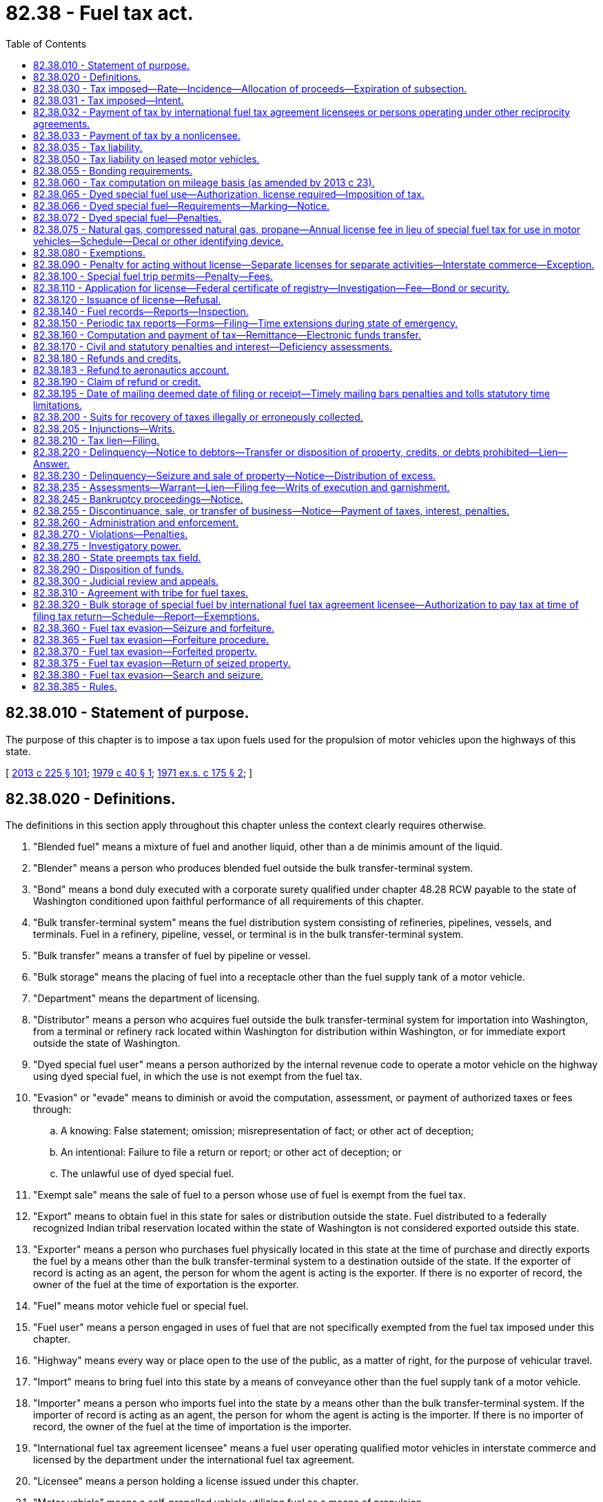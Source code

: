 = 82.38 - Fuel tax act.
:toc:

== 82.38.010 - Statement of purpose.
The purpose of this chapter is to impose a tax upon fuels used for the propulsion of motor vehicles upon the highways of this state.

[ http://lawfilesext.leg.wa.gov/biennium/2013-14/Pdf/Bills/Session%20Laws/House/1883-S.SL.pdf?cite=2013%20c%20225%20§%20101[2013 c 225 § 101]; http://leg.wa.gov/CodeReviser/documents/sessionlaw/1979c40.pdf?cite=1979%20c%2040%20§%201[1979 c 40 § 1]; http://leg.wa.gov/CodeReviser/documents/sessionlaw/1971ex1c175.pdf?cite=1971%20ex.s.%20c%20175%20§%202[1971 ex.s. c 175 § 2]; ]

== 82.38.020 - Definitions.
The definitions in this section apply throughout this chapter unless the context clearly requires otherwise.

. "Blended fuel" means a mixture of fuel and another liquid, other than a de minimis amount of the liquid.

. "Blender" means a person who produces blended fuel outside the bulk transfer-terminal system.

. "Bond" means a bond duly executed with a corporate surety qualified under chapter 48.28 RCW payable to the state of Washington conditioned upon faithful performance of all requirements of this chapter.

. "Bulk transfer-terminal system" means the fuel distribution system consisting of refineries, pipelines, vessels, and terminals. Fuel in a refinery, pipeline, vessel, or terminal is in the bulk transfer-terminal system.

. "Bulk transfer" means a transfer of fuel by pipeline or vessel.

. "Bulk storage" means the placing of fuel into a receptacle other than the fuel supply tank of a motor vehicle.

. "Department" means the department of licensing.

. "Distributor" means a person who acquires fuel outside the bulk transfer-terminal system for importation into Washington, from a terminal or refinery rack located within Washington for distribution within Washington, or for immediate export outside the state of Washington.

. "Dyed special fuel user" means a person authorized by the internal revenue code to operate a motor vehicle on the highway using dyed special fuel, in which the use is not exempt from the fuel tax.

. "Evasion" or "evade" means to diminish or avoid the computation, assessment, or payment of authorized taxes or fees through:

.. A knowing: False statement; omission; misrepresentation of fact; or other act of deception;

.. An intentional: Failure to file a return or report; or other act of deception; or

.. The unlawful use of dyed special fuel.

. "Exempt sale" means the sale of fuel to a person whose use of fuel is exempt from the fuel tax.

. "Export" means to obtain fuel in this state for sales or distribution outside the state. Fuel distributed to a federally recognized Indian tribal reservation located within the state of Washington is not considered exported outside this state.

. "Exporter" means a person who purchases fuel physically located in this state at the time of purchase and directly exports the fuel by a means other than the bulk transfer-terminal system to a destination outside of the state. If the exporter of record is acting as an agent, the person for whom the agent is acting is the exporter. If there is no exporter of record, the owner of the fuel at the time of exportation is the exporter.

. "Fuel" means motor vehicle fuel or special fuel.

. "Fuel user" means a person engaged in uses of fuel that are not specifically exempted from the fuel tax imposed under this chapter.

. "Highway" means every way or place open to the use of the public, as a matter of right, for the purpose of vehicular travel.

. "Import" means to bring fuel into this state by a means of conveyance other than the fuel supply tank of a motor vehicle.

. "Importer" means a person who imports fuel into the state by a means other than the bulk transfer-terminal system. If the importer of record is acting as an agent, the person for whom the agent is acting is the importer. If there is no importer of record, the owner of the fuel at the time of importation is the importer.

. "International fuel tax agreement licensee" means a fuel user operating qualified motor vehicles in interstate commerce and licensed by the department under the international fuel tax agreement.

. "Licensee" means a person holding a license issued under this chapter.

. "Motor vehicle" means a self-propelled vehicle utilizing fuel as a means of propulsion.

. "Motor vehicle fuel" means gasoline and any other inflammable gas or liquid, by whatsoever name the gasoline, gas, or liquid may be known or sold the chief use of which is as a fuel for the propulsion of motor vehicles or vessels.

. "Natural gas" means naturally occurring mixtures of hydrocarbon gases and vapors consisting principally of methane, whether in gaseous or liquid form.

. "Person" means any individual, partnership, association, public or private corporation, limited liability company, or any other type of legal or commercial entity, including their members, managers, partners, directors, or officers.

. "Position holder" means a person who holds the inventory position in fuel, as reflected by the records of the terminal operator. A person holds the inventory position if the person has a contractual agreement with the terminal for the use of storage facilities and terminating services. "Position holder" includes a terminal operator that owns fuel in their terminal.

. "Rack" means a mechanism for delivering fuel from a refinery or terminal into a truck, trailer, railcar, or other means of nonbulk transfer.

. "Refiner" means a person who owns, operates, or otherwise controls a refinery.

. "Removal" means a physical transfer of fuel other than by evaporation, loss, or destruction.

. "Special fuel" means diesel fuel, propane, natural gas, kerosene, biodiesel, and any other combustible liquid or gas by whatever name the liquid or gas may be known or sold for the generation of power to propel a motor vehicle on the highways, except it does not include motor vehicle fuel.

. "Supplier" means a person who holds a federal certificate of registry issued under the internal revenue code and authorizes the person to engage in tax-free transactions of fuel in the bulk transfer-terminal system.

. "Terminal" means a fuel storage and distribution facility that has been assigned a terminal control number by the internal revenue service.

. "Terminal operator" means a person who owns, operates, or otherwise controls a terminal.

. "Two-party exchange" or "buy-sell agreement" means a transaction in which taxable fuel is transferred from one licensed supplier to another licensed supplier whereby the supplier that is the position holder agrees to deliver taxable fuel to the other supplier or the other supplier's customer at the terminal at which the delivering supplier is the position holder.

[ http://lawfilesext.leg.wa.gov/biennium/2013-14/Pdf/Bills/Session%20Laws/House/1883-S.SL.pdf?cite=2013%20c%20225%20§%20102[2013 c 225 § 102]; http://lawfilesext.leg.wa.gov/biennium/2001-02/Pdf/Bills/Session%20Laws/House/2285.SL.pdf?cite=2002%20c%20183%20§%201[2002 c 183 § 1]; http://lawfilesext.leg.wa.gov/biennium/2001-02/Pdf/Bills/Session%20Laws/House/1407.SL.pdf?cite=2001%20c%20270%20§%204[2001 c 270 § 4]; http://lawfilesext.leg.wa.gov/biennium/1997-98/Pdf/Bills/Session%20Laws/House/2659-S.SL.pdf?cite=1998%20c%20176%20§%2050[1998 c 176 § 50]; http://lawfilesext.leg.wa.gov/biennium/1995-96/Pdf/Bills/Session%20Laws/House/1560-S.SL.pdf?cite=1995%20c%20287%20§%203[1995 c 287 § 3]; http://lawfilesext.leg.wa.gov/biennium/1993-94/Pdf/Bills/Session%20Laws/House/2224-S.SL.pdf?cite=1994%20c%20262%20§%2022[1994 c 262 § 22]; http://leg.wa.gov/CodeReviser/documents/sessionlaw/1988c122.pdf?cite=1988%20c%20122%20§%201[1988 c 122 § 1]; http://leg.wa.gov/CodeReviser/documents/sessionlaw/1979c40.pdf?cite=1979%20c%2040%20§%202[1979 c 40 § 2]; http://leg.wa.gov/CodeReviser/documents/sessionlaw/1971ex1c175.pdf?cite=1971%20ex.s.%20c%20175%20§%203[1971 ex.s. c 175 § 3]; ]

== 82.38.030 - Tax imposed—Rate—Incidence—Allocation of proceeds—Expiration of subsection.
. There is levied and imposed upon fuel licensees a tax at the rate of twenty-three cents per gallon of fuel.

. Beginning July 1, 2003, an additional and cumulative tax rate of five cents per gallon of fuel is imposed on fuel licensees. This subsection (2) expires when the bonds issued for transportation 2003 projects are retired.

. Beginning July 1, 2005, an additional and cumulative tax rate of three cents per gallon of fuel is imposed on fuel licensees.

. Beginning July 1, 2006, an additional and cumulative tax rate of three cents per gallon of fuel is imposed on fuel licensees.

. Beginning July 1, 2007, an additional and cumulative tax rate of two cents per gallon of fuel is imposed on fuel licensees.

. Beginning July 1, 2008, an additional and cumulative tax rate of one and one-half cents per gallon of fuel is imposed on fuel licensees.

. Beginning August 1, 2015, an additional and cumulative tax rate of seven cents per gallon of fuel is imposed on fuel licensees.

. Beginning July 1, 2016, an additional and cumulative tax rate of four and nine-tenths cents per gallon of fuel is imposed on fuel licensees.

. Taxes are imposed when:

.. Fuel is removed in this state from a terminal if the fuel is removed at the rack unless the removal is by a licensed supplier or distributor for direct delivery to a destination outside of the state, or the removal is by a fuel supplier for direct delivery to an international fuel tax agreement licensee under RCW 82.38.320;

.. Fuel is removed in this state from a refinery if either of the following applies:

... The removal is by bulk transfer and the refiner or the owner of the fuel immediately before the removal is not a licensed supplier; or

... The removal is at the refinery rack unless the removal is to a licensed supplier or distributor for direct delivery to a destination outside of the state, or the removal is to a licensed supplier for direct delivery to an international fuel tax agreement licensee under RCW 82.38.320;

.. Fuel enters into this state for sale, consumption, use, or storage, unless the fuel enters this state for direct delivery to an international fuel tax agreement licensee under RCW 82.38.320, if either of the following applies:

... The entry is by bulk transfer and the importer is not a licensed supplier; or

... The entry is not by bulk transfer;

.. Fuel enters this state by means outside the bulk transfer-terminal system and is delivered directly to a licensed terminal unless the owner is a licensed distributor or supplier;

.. Fuel is sold or removed in this state to an unlicensed entity unless there was a prior taxable removal, entry, or sale of the fuel;

.. Blended fuel is removed or sold in this state by the blender of the fuel. The number of gallons of blended fuel subject to tax is the difference between the total number of gallons of blended fuel removed or sold and the number of gallons of previously taxed fuel used to produce the blended fuel;

.. Dyed special fuel is used on a highway, as authorized by the internal revenue code, unless the use is exempt from the fuel tax;

.. Dyed special fuel is held for sale, sold, used, or is intended to be used in violation of this chapter;

.. Special fuel purchased by an international fuel tax agreement licensee under RCW 82.38.320 is used on a highway; and

.. Fuel is sold by a licensed fuel supplier to a fuel distributor or fuel blender and the fuel is not removed from the bulk transfer-terminal system.

[ http://lawfilesext.leg.wa.gov/biennium/2015-16/Pdf/Bills/Session%20Laws/Senate/5987-S.SL.pdf?cite=2015%203rd%20sp.s.%20c%2044%20§%20103[2015 3rd sp.s. c 44 § 103]; 2015 3rd sp.s. c 44 § 102; http://lawfilesext.leg.wa.gov/biennium/2013-14/Pdf/Bills/Session%20Laws/Senate/6440-S.SL.pdf?cite=2014%20c%20216%20§%20201[2014 c 216 § 201]; http://lawfilesext.leg.wa.gov/biennium/2013-14/Pdf/Bills/Session%20Laws/House/1883-S.SL.pdf?cite=2013%20c%20225%20§%20103[2013 c 225 § 103]; http://lawfilesext.leg.wa.gov/biennium/2007-08/Pdf/Bills/Session%20Laws/Senate/5272.SL.pdf?cite=2007%20c%20515%20§%2021[2007 c 515 § 21]; http://lawfilesext.leg.wa.gov/biennium/2005-06/Pdf/Bills/Session%20Laws/Senate/6103-S.SL.pdf?cite=2005%20c%20314%20§%20102[2005 c 314 § 102]; http://lawfilesext.leg.wa.gov/biennium/2003-04/Pdf/Bills/Session%20Laws/House/2231-S.SL.pdf?cite=2003%20c%20361%20§%20402[2003 c 361 § 402]; http://lawfilesext.leg.wa.gov/biennium/2001-02/Pdf/Bills/Session%20Laws/House/2285.SL.pdf?cite=2002%20c%20183%20§%202[2002 c 183 § 2]; http://lawfilesext.leg.wa.gov/biennium/2001-02/Pdf/Bills/Session%20Laws/House/1407.SL.pdf?cite=2001%20c%20270%20§%206[2001 c 270 § 6]; http://lawfilesext.leg.wa.gov/biennium/1997-98/Pdf/Bills/Session%20Laws/House/2659-S.SL.pdf?cite=1998%20c%20176%20§%2051[1998 c 176 § 51]; http://lawfilesext.leg.wa.gov/biennium/1995-96/Pdf/Bills/Session%20Laws/Senate/6673-S.SL.pdf?cite=1996%20c%20104%20§%207[1996 c 104 § 7]; http://leg.wa.gov/CodeReviser/documents/sessionlaw/1989c193.pdf?cite=1989%20c%20193%20§%203[1989 c 193 § 3]; http://leg.wa.gov/CodeReviser/documents/sessionlaw/1983ex1c49.pdf?cite=1983%201st%20ex.s.%20c%2049%20§%2030[1983 1st ex.s. c 49 § 30]; http://leg.wa.gov/CodeReviser/documents/sessionlaw/1979c40.pdf?cite=1979%20c%2040%20§%203[1979 c 40 § 3]; http://leg.wa.gov/CodeReviser/documents/sessionlaw/1977ex1c317.pdf?cite=1977%20ex.s.%20c%20317%20§%205[1977 ex.s. c 317 § 5]; http://leg.wa.gov/CodeReviser/documents/sessionlaw/1975ex1c62.pdf?cite=1975%201st%20ex.s.%20c%2062%20§%201[1975 1st ex.s. c 62 § 1]; http://leg.wa.gov/CodeReviser/documents/sessionlaw/1973ex1c156.pdf?cite=1973%201st%20ex.s.%20c%20156%20§%201[1973 1st ex.s. c 156 § 1]; http://leg.wa.gov/CodeReviser/documents/sessionlaw/1972ex1c135.pdf?cite=1972%20ex.s.%20c%20135%20§%202[1972 ex.s. c 135 § 2]; http://leg.wa.gov/CodeReviser/documents/sessionlaw/1971ex1c175.pdf?cite=1971%20ex.s.%20c%20175%20§%204[1971 ex.s. c 175 § 4]; ]

== 82.38.031 - Tax imposed—Intent.
It is the intent and purpose of this chapter that the tax shall be imposed at the time and place of the first taxable event and upon the first taxable person within this state. Any person whose activities would otherwise require payment of the tax imposed by RCW 82.38.030 but who is exempt from the tax nevertheless has a precollection obligation for the tax that must be imposed on the first taxable event within this state. Failure to pay the tax with respect to a taxable event shall not prevent tax liability from arising by reason of a subsequent taxable event.

[ http://lawfilesext.leg.wa.gov/biennium/2007-08/Pdf/Bills/Session%20Laws/Senate/5272.SL.pdf?cite=2007%20c%20515%20§%2033[2007 c 515 § 33]; ]

== 82.38.032 - Payment of tax by international fuel tax agreement licensees or persons operating under other reciprocity agreements.
International fuel tax agreement licensees, or persons operating motor vehicles under other reciprocity agreements entered into with the state of Washington, are liable for and must pay the tax under RCW 82.38.030 to the department on fuel used to operate motor vehicles on the highways of this state. This provision does not apply if the tax under RCW 82.38.030 has previously been imposed and paid by the international fuel tax agreement licensee or if the use of such fuel is exempt from the tax under this chapter.

[ http://lawfilesext.leg.wa.gov/biennium/2013-14/Pdf/Bills/Session%20Laws/House/1883-S.SL.pdf?cite=2013%20c%20225%20§%20104[2013 c 225 § 104]; http://lawfilesext.leg.wa.gov/biennium/2007-08/Pdf/Bills/Session%20Laws/Senate/5272.SL.pdf?cite=2007%20c%20515%20§%2022[2007 c 515 § 22]; http://lawfilesext.leg.wa.gov/biennium/1997-98/Pdf/Bills/Session%20Laws/House/2659-S.SL.pdf?cite=1998%20c%20176%20§%2052[1998 c 176 § 52]; ]

== 82.38.033 - Payment of tax by a nonlicensee.
Every person, other than a licensee, who acquires fuel upon which payment of tax is required must, if the tax has not been paid, comply with the provisions of this chapter, and pay tax at the rate provided in RCW 82.38.030. The person is subject to the same duties and penalties imposed upon licensees.

[ http://lawfilesext.leg.wa.gov/biennium/2013-14/Pdf/Bills/Session%20Laws/House/1883-S.SL.pdf?cite=2013%20c%20225%20§%20208[2013 c 225 § 208]; ]

== 82.38.035 - Tax liability.
. A licensed supplier is liable for and must pay tax on fuel as provided in *RCW 82.38.030(7) (a) and (i). On a two-party exchange, or buy-sell agreement between two licensed suppliers, the receiving exchange partner or buyer shall be liable for and pay the tax.

. A refiner is liable for and must pay tax on fuel removed from a refinery as provided in *RCW 82.38.030(7)(b).

. A licensed distributor is liable for and must pay tax on fuel as provided in *RCW 82.38.030(7)(c).

. A licensed blender is liable for and must pay tax on fuel as provided in *RCW 82.38.030(7)(f).

. A licensed dyed special fuel user is liable for and must pay tax on fuel as provided in *RCW 82.38.030(7)(g).

. A terminal operator is jointly and severally liable for and must pay tax on fuel if, at the time of removal:

.. The position holder of the fuel is a person other than the terminal operator and is not a licensee;

.. The terminal operator is not a licensee;

.. The position holder has an expired internal revenue notification certificate;

.. The terminal operator has reason to believe that information on the internal revenue notification certificate is false.

. A terminal operator is jointly and severally liable for and must pay tax on special fuel if the special fuel is removed and is not dyed or marked in accordance with internal revenue service requirements, and the terminal operator provides a person with a bill of lading, shipping paper, or similar document indicating the special fuel is dyed or marked in accordance with internal revenue service requirements.

. International fuel tax agreement licensees, or persons operating motor vehicles under other reciprocity agreements entered into with the state of Washington, are liable for and must pay tax on fuel used to operate motor vehicles on state highways.

. Dyed special fuel users are liable for and must pay tax on dyed special fuel used on state highways unless the use of the fuel is exempt from the tax.

[ http://lawfilesext.leg.wa.gov/biennium/2013-14/Pdf/Bills/Session%20Laws/House/1883-S.SL.pdf?cite=2013%20c%20225%20§%20105[2013 c 225 § 105]; http://lawfilesext.leg.wa.gov/biennium/2007-08/Pdf/Bills/Session%20Laws/Senate/5272.SL.pdf?cite=2007%20c%20515%20§%2023[2007 c 515 § 23]; http://lawfilesext.leg.wa.gov/biennium/2005-06/Pdf/Bills/Session%20Laws/Senate/6103-S.SL.pdf?cite=2005%20c%20314%20§%20107[2005 c 314 § 107]; http://lawfilesext.leg.wa.gov/biennium/2003-04/Pdf/Bills/Session%20Laws/House/2231-S.SL.pdf?cite=2003%20c%20361%20§%20405[2003 c 361 § 405]; http://lawfilesext.leg.wa.gov/biennium/2001-02/Pdf/Bills/Session%20Laws/House/1407.SL.pdf?cite=2001%20c%20270%20§%207[2001 c 270 § 7]; http://lawfilesext.leg.wa.gov/biennium/1997-98/Pdf/Bills/Session%20Laws/House/2659-S.SL.pdf?cite=1998%20c%20176%20§%2053[1998 c 176 § 53]; ]

== 82.38.050 - Tax liability on leased motor vehicles.
. A lessor leasing motor vehicles without drivers to lessees for interstate operation, may be the fuel user when the lessor supplies or pays for the fuel consumed in the motor vehicles. Any lessee may exclude motor vehicles from reports and liabilities pursuant to this chapter, but only if the excluded motor vehicles have been leased from a lessor holding a valid international fuel tax agreement license.

. The lessor is responsible for fuel tax licensing and reporting for the operation of motor vehicles leased for less than thirty days.

[ http://lawfilesext.leg.wa.gov/biennium/2013-14/Pdf/Bills/Session%20Laws/House/1883-S.SL.pdf?cite=2013%20c%20225%20§%20106[2013 c 225 § 106]; http://lawfilesext.leg.wa.gov/biennium/2007-08/Pdf/Bills/Session%20Laws/Senate/5272.SL.pdf?cite=2007%20c%20515%20§%2024[2007 c 515 § 24]; http://leg.wa.gov/CodeReviser/documents/sessionlaw/1990c250.pdf?cite=1990%20c%20250%20§%2082[1990 c 250 § 82]; http://leg.wa.gov/CodeReviser/documents/sessionlaw/1983c242.pdf?cite=1983%20c%20242%20§%201[1983 c 242 § 1]; http://leg.wa.gov/CodeReviser/documents/sessionlaw/1971ex1c175.pdf?cite=1971%20ex.s.%20c%20175%20§%206[1971 ex.s. c 175 § 6]; ]

== 82.38.055 - Bonding requirements.
. A license may not be issued or continued in force unless a bond is provided to secure payment of all taxes, interest, and penalties. This requirement may be waived for:

.. Licensed dyed special fuel users;

.. International fuel tax agreement licensees; or

.. Licensed fuel distributors who, upon determination by the department, have sufficient resources, assets, other financial instruments, or other means to adequately make payments on monthly fuel tax payments, penalties, and interest.

. The department may require a licensee to post a bond if the department determines a bond is required to protect the interests of the state.

. The total amount of the bond or bonds is three times the estimated monthly fuel tax liability. The total bonding amount may never be less than five thousand dollars nor more than one hundred thousand dollars.

. In lieu of a bond, a licensee may deposit with the state treasurer, a like amount of money of the United States, or bonds or other obligations of the United States, the state, or any county of the state, of a market value not less than the amount of the required bond.

. The department may require a licensee to increase the bond amount or to deposit additional securities as described in this section if the security of the bond or the market value of the securities becomes impaired or inadequate.

. Any surety on a bond furnished by a licensee must be released and discharged from any liability accruing on such bond after the expiration of forty-five days from the date the surety provided written notification to the department. The provisions of this section do not relieve, release, or discharge the surety from any liability accrued or which will accrue before the expiration of the forty-five day period. The department must promptly notify the licensee who furnished the bond, and unless the licensee, on or before the expiration of the forty-five day period, files a new bond the department must cancel the license.

[ http://lawfilesext.leg.wa.gov/biennium/2013-14/Pdf/Bills/Session%20Laws/House/1883-S.SL.pdf?cite=2013%20c%20225%20§%20201[2013 c 225 § 201]; ]

== 82.38.060 - Tax computation on mileage basis (as amended by 2013 c 23).
In the event the tax on special fuel imported into this state in the fuel supply tanks of motor vehicles for taxable use on Washington highways can be more accurately determined on a mileage basis, the department is authorized to approve and adopt such basis. When a special fuel user imports special fuel into or exports special fuel from the state of Washington in the fuel supply tanks of motor vehicles, the amount of special fuel consumed in such vehicles on Washington highways shall be deemed to be such proportion of the total amount of such special fuel consumed in his or her entire operations within and without this state as the total number of miles traveled on the public highways within this state bears to the total number of miles traveled within and without the state. The department may also adopt such mileage basis for determining the taxable use of special fuel used in motor vehicles which travel regularly over prescribed courses on and off the highways within the state of Washington. In the absence of records showing the number of miles actually operated per gallon of special fuel consumed, fuel consumption shall be calculated at the rate of one gallon for every: (1) Four miles traveled by vehicles over forty thousand pounds gross vehicle weight; (2) seven miles traveled by vehicles twelve thousand one to forty thousand pounds gross vehicle weight; (3) ten miles traveled by vehicles six thousand one to twelve thousand pounds gross vehicle weight; and (4) sixteen miles traveled by vehicles six thousand pounds or less gross vehicle weight.

[ http://lawfilesext.leg.wa.gov/biennium/2013-14/Pdf/Bills/Session%20Laws/Senate/5077-S.SL.pdf?cite=2013%20c%2023%20§%20332[2013 c 23 § 332]; http://lawfilesext.leg.wa.gov/biennium/1995-96/Pdf/Bills/Session%20Laws/House/2659.SL.pdf?cite=1996%20c%2090%20§%201[1996 c 90 § 1]; http://leg.wa.gov/CodeReviser/documents/sessionlaw/1989c142.pdf?cite=1989%20c%20142%20§%201[1989 c 142 § 1]; http://leg.wa.gov/CodeReviser/documents/sessionlaw/1971ex1c175.pdf?cite=1971%20ex.s.%20c%20175%20§%207[1971 ex.s. c 175 § 7]; ]

== 82.38.065 - Dyed special fuel use—Authorization, license required—Imposition of tax.
A person may operate or maintain a licensed or required to be licensed motor vehicle with dyed special fuel in the fuel supply tank only if the use is authorized by the internal revenue code and the person is either the holder of a dyed special fuel user license or the use is exempt from the special fuel tax. A person may maintain dyed special fuel for a taxable use in bulk storage if the person is the holder of a dyed special fuel user license issued under this chapter.

[ http://lawfilesext.leg.wa.gov/biennium/2013-14/Pdf/Bills/Session%20Laws/House/1883-S.SL.pdf?cite=2013%20c%20225%20§%20108[2013 c 225 § 108]; http://lawfilesext.leg.wa.gov/biennium/2001-02/Pdf/Bills/Session%20Laws/House/2285.SL.pdf?cite=2002%20c%20183%20§%203[2002 c 183 § 3]; http://lawfilesext.leg.wa.gov/biennium/1997-98/Pdf/Bills/Session%20Laws/House/2659-S.SL.pdf?cite=1998%20c%20176%20§%2056[1998 c 176 § 56]; ]

== 82.38.066 - Dyed special fuel—Requirements—Marking—Notice.
. Special fuel satisfies the dyeing and marking requirements of this chapter if it meets the dyeing and marking requirements of the internal revenue service, including, but not limited to, requirements respecting type, dosage, and timing.

. Notice is required with respect to dyed special fuel. A notice stating "DYED DIESEL FUEL, NONTAXABLE USE ONLY, PENALTY FOR TAXABLE USE" must be:

.. Provided by the terminal operator to a person who receives dyed special fuel at a terminal rack;

.. Provided by a seller of dyed special fuel to the buyer if the special fuel is located outside the bulk transfer-terminal system and is not sold from a retail pump posted in accordance with the requirements of this subsection; or

.. Posted by a seller on a retail pump dispensing dyed special fuel and provided by the seller of dyed special fuel to the buyer at the retail pump.

[ http://lawfilesext.leg.wa.gov/biennium/2013-14/Pdf/Bills/Session%20Laws/House/1883-S.SL.pdf?cite=2013%20c%20225%20§%20109[2013 c 225 § 109]; http://lawfilesext.leg.wa.gov/biennium/1997-98/Pdf/Bills/Session%20Laws/House/2659-S.SL.pdf?cite=1998%20c%20176%20§%2057[1998 c 176 § 57]; ]

== 82.38.072 - Dyed special fuel—Penalties.
. Unless the use is exempt from the special fuel tax, or expressly authorized by the federal internal revenue code and this chapter, a person having dyed special fuel in the fuel supply tank of a motor vehicle that is licensed or required to be licensed is subject to a civil penalty of ten dollars for each gallon of dyed special fuel placed into the supply tank of the motor vehicle, or one thousand dollars, whichever is greater. The penalties must be collected and administered under this chapter.

. A person who maintains dyed special fuel in bulk storage for an intended sale or use in violation of this chapter is subject to a civil penalty of ten dollars for each gallon of dyed special fuel, or one thousand dollars, whichever is greater, currently or previously maintained in bulk storage by the person. The penalties must be collected and administered under this chapter.

. For the purposes of enforcement of this section, the Washington state patrol or other commercial vehicle safety alliance-certified officers may inspect, collect, and secure samples of special fuel used in the propulsion of a vehicle operated upon the highways of this state to detect the presence of dye or other chemical compounds.

. RCW 43.05.110 does not apply to the civil penalties imposed under subsection (1) of this section.

[ http://lawfilesext.leg.wa.gov/biennium/2013-14/Pdf/Bills/Session%20Laws/House/1883-S.SL.pdf?cite=2013%20c%20225%20§%20204[2013 c 225 § 204]; ]

== 82.38.075 - Natural gas, compressed natural gas, propane—Annual license fee in lieu of special fuel tax for use in motor vehicles—Schedule—Decal or other identifying device.
. To encourage the use of nonpolluting fuels, an annual license fee in lieu of the tax imposed by RCW 82.38.030 is imposed upon the use of liquefied natural gas, compressed natural gas, or propane used in any motor vehicle. The annual license fee must be based upon the following schedule and formula:

VEHICLE TONNAGE (GVW) FEE0- 6,000 $ 456,001-10,000 $ 4510,001-18,000 $ 8018,001-28,000 $11028,001-36,000 $15036,001 and above $250

VEHICLE TONNAGE (GVW)

 

FEE

0

-

 6,000

 

$ 45

6,001

-

10,000

 

$ 45

10,001

-

18,000

 

$ 80

18,001

-

28,000

 

$110

28,001

-

36,000

 

$150

36,001

 and above

 

$250

. To determine the annual license fee for a registration year, the appropriate dollar amount in the schedule is multiplied by the fuel tax rate per gallon effective on July 1st of the preceding calendar year and the product is divided by 12 cents.

. The department, in addition to the resulting fee, must charge an additional fee of five dollars as a handling charge for each license issued.

. The vehicle tonnage fee must be prorated so the annual license will correspond with the staggered vehicle licensing system.

. A decal or other identifying device issued upon payment of the annual fee must be displayed as prescribed by the department as authority to purchase this fuel.

. Persons selling or dispensing natural gas or propane may not sell or dispense this fuel for their own use or the use of others into tanks of vehicles powered by this fuel which do not display a valid decal or other identifying device.

. Commercial motor vehicles registered in a foreign jurisdiction under the provisions of the international registration plan are subject to the annual fee.

. Motor vehicles registered in a foreign jurisdiction, except those registered under the international registration plan under chapter 46.87 RCW, are exempt from this section.

. Vehicles registered in jurisdictions outside the state of Washington are exempt from this section.

. Any person selling or dispensing liquefied natural gas, compressed natural gas, or propane into the tank of a motor vehicle powered by this fuel, except as prescribed in this chapter, is subject to the penalty provisions of this chapter.

[ http://lawfilesext.leg.wa.gov/biennium/2013-14/Pdf/Bills/Session%20Laws/Senate/6440-S.SL.pdf?cite=2014%20c%20216%20§%20202[2014 c 216 § 202]; http://lawfilesext.leg.wa.gov/biennium/2013-14/Pdf/Bills/Session%20Laws/House/1883-S.SL.pdf?cite=2013%20c%20225%20§%20110[2013 c 225 § 110]; http://leg.wa.gov/CodeReviser/documents/sessionlaw/1983c212.pdf?cite=1983%20c%20212%20§%201[1983 c 212 § 1]; http://leg.wa.gov/CodeReviser/documents/sessionlaw/1981c129.pdf?cite=1981%20c%20129%20§%201[1981 c 129 § 1]; http://leg.wa.gov/CodeReviser/documents/sessionlaw/1979c48.pdf?cite=1979%20c%2048%20§%201[1979 c 48 § 1]; http://leg.wa.gov/CodeReviser/documents/sessionlaw/1977ex1c335.pdf?cite=1977%20ex.s.%20c%20335%20§%201[1977 ex.s. c 335 § 1]; ]

== 82.38.080 - Exemptions.
. The following sales of special fuel are exempt from payment of the tax imposed by this chapter:

.. Sales to the state of Washington, any county, or any municipality when the fuel is used for street and highway construction and maintenance purposes in motor vehicles owned and operated by the state, county, or municipality;

.. Sales for use in publicly owned firefighting equipment;

.. Sales to the United States government;

.. Sales to a private, nonprofit transportation provider regulated under chapter 81.66 RCW when the fuel is for use in providing transportation services for persons with special transportation needs;

.. Sales of waste vegetable oil as defined under RCW 82.08.0205, if the oil is used to manufacture biodiesel;

.. [Empty]
... Sales to privately owned urban passenger transportation systems and carriers as defined in chapters 81.68 and 81.70 RCW. No exemption or refund may be granted for special fuel used by any privately owned urban transportation vehicle, or vehicle operated pursuant to chapters 81.68 and 81.70 RCW, on any trip where any portion of the trip is more than twenty-five road miles beyond the corporate limits of the county in which the trip originated.

... For purposes of this subsection (1)(f), "privately owned urban passenger transportation system" means every privately owned transportation system having as its principal source of revenue the income from transporting persons for compensation by means of motor vehicles or trackless trolleys, each having a seating capacity for over fifteen persons over prescribed routes in such a manner that the routes of such motor vehicles or trackless trolleys, either alone or in conjunction with routes of other such motor vehicles or trackless trolleys subject to routing by the same transportation system, do not extend for a distance exceeding twenty-five road miles beyond the corporate limits of the county in which the original starting points of such motor vehicles or trackless trolleys are located; and

.. [Empty]
... Sales to publicly owned and operated urban passenger transportation systems.

... For the purposes of this subsection (1)(g), "publicly owned and operated urban passenger transportation systems" include public transportation benefit areas under chapter 36.57A RCW, metropolitan municipal corporations under chapter 36.56 RCW, city owned transit systems under chapter 35.58 RCW, county public transportation authorities under chapter 36.57 RCW, unincorporated transportation benefit areas under chapter 36.57 RCW, and regional transit authorities under chapter 81.112 RCW.

. The following sales of motor vehicle fuel are exempt from payment of the tax imposed by this chapter:

.. Sales to the armed forces of the United States or to the national guard when the fuel is used exclusively in ships or for export from this state;

.. Sales to foreign diplomatic and consular missions, if the foreign government represented grants an equivalent exemption to missions and personnel of the United States performing similar services in the foreign country; and

.. Sales of fuel used exclusively for racing that is not legally allowed on the public highways of this state.

[ http://lawfilesext.leg.wa.gov/biennium/2013-14/Pdf/Bills/Session%20Laws/House/1883-S.SL.pdf?cite=2013%20c%20225%20§%20111[2013 c 225 § 111]; http://lawfilesext.leg.wa.gov/biennium/2009-10/Pdf/Bills/Session%20Laws/House/1225-S.SL.pdf?cite=2009%20c%20352%20§%201[2009 c 352 § 1]; http://lawfilesext.leg.wa.gov/biennium/2007-08/Pdf/Bills/Session%20Laws/House/3188.SL.pdf?cite=2008%20c%20237%20§%201[2008 c 237 § 1]; http://lawfilesext.leg.wa.gov/biennium/1997-98/Pdf/Bills/Session%20Laws/House/2659-S.SL.pdf?cite=1998%20c%20176%20§%2060[1998 c 176 § 60]; http://lawfilesext.leg.wa.gov/biennium/1995-96/Pdf/Bills/Session%20Laws/Senate/6699-S.SL.pdf?cite=1996%20c%20244%20§%206[1996 c 244 § 6]; http://lawfilesext.leg.wa.gov/biennium/1993-94/Pdf/Bills/Session%20Laws/House/1477.SL.pdf?cite=1993%20c%20141%20§%202[1993 c 141 § 2]; http://leg.wa.gov/CodeReviser/documents/sessionlaw/1990c185.pdf?cite=1990%20c%20185%20§%201[1990 c 185 § 1]; http://leg.wa.gov/CodeReviser/documents/sessionlaw/1983c108.pdf?cite=1983%20c%20108%20§%204[1983 c 108 § 4]; http://leg.wa.gov/CodeReviser/documents/sessionlaw/1979c40.pdf?cite=1979%20c%2040%20§%204[1979 c 40 § 4]; http://leg.wa.gov/CodeReviser/documents/sessionlaw/1973c42.pdf?cite=1973%20c%2042%20§%201[1973 c 42 § 1]; http://leg.wa.gov/CodeReviser/documents/sessionlaw/1972ex1c138.pdf?cite=1972%20ex.s.%20c%20138%20§%202[1972 ex.s. c 138 § 2]; http://leg.wa.gov/CodeReviser/documents/sessionlaw/1972ex1c49.pdf?cite=1972%20ex.s.%20c%2049%20§%201[1972 ex.s. c 49 § 1]; http://leg.wa.gov/CodeReviser/documents/sessionlaw/1971ex1c175.pdf?cite=1971%20ex.s.%20c%20175%20§%209[1971 ex.s. c 175 § 9]; ]

== 82.38.090 - Penalty for acting without license—Separate licenses for separate activities—Interstate commerce—Exception.
. It is unlawful for any person to engage in business in this state as any of the following unless the person is the holder of a license issued by the department authorizing the person to engage in that business:

.. Fuel supplier;

.. Fuel distributor;

.. Fuel blender;

.. Terminal operator;

.. Dyed special fuel user; or

.. International fuel tax agreement licensee.

. A person engaged in more than one activity for which a license is required must have a separate license classification for each activity; however, a fuel supplier is not required to obtain a separate license classification for fuel distributor or fuel blender.

. Fuel users operating motor vehicles in interstate commerce having two axles and a gross vehicle weight or registered gross vehicle weight not exceeding twenty-six thousand pounds are not required to be licensed. Fuel users operating motor vehicles in interstate commerce having two axles and a gross vehicle weight or registered gross vehicle weight exceeding twenty-six thousand pounds, or having three or more axles regardless of weight, or a combination of vehicles, when the combination exceeds twenty-six thousand pounds gross vehicle weight, must comply with the licensing and reporting requirements of this chapter. A copy of the license must be carried in each motor vehicle entering this state from another state or province.

[ http://lawfilesext.leg.wa.gov/biennium/2013-14/Pdf/Bills/Session%20Laws/House/1883-S.SL.pdf?cite=2013%20c%20225%20§%20112[2013 c 225 § 112]; http://lawfilesext.leg.wa.gov/biennium/1997-98/Pdf/Bills/Session%20Laws/House/2659-S.SL.pdf?cite=1998%20c%20176%20§%2061[1998 c 176 § 61]; http://lawfilesext.leg.wa.gov/biennium/1995-96/Pdf/Bills/Session%20Laws/Senate/5660-S.SL.pdf?cite=1995%20c%2020%20§%2013[1995 c 20 § 13]; http://lawfilesext.leg.wa.gov/biennium/1993-94/Pdf/Bills/Session%20Laws/House/2224-S.SL.pdf?cite=1994%20c%20262%20§%2023[1994 c 262 § 23]; http://lawfilesext.leg.wa.gov/biennium/1993-94/Pdf/Bills/Session%20Laws/Senate/5411.SL.pdf?cite=1993%20c%2054%20§%206[1993 c 54 § 6]; http://lawfilesext.leg.wa.gov/biennium/1991-92/Pdf/Bills/Session%20Laws/House/1704-S.SL.pdf?cite=1991%20c%20339%20§%206[1991 c 339 § 6]; http://leg.wa.gov/CodeReviser/documents/sessionlaw/1990c250.pdf?cite=1990%20c%20250%20§%2084[1990 c 250 § 84]; http://leg.wa.gov/CodeReviser/documents/sessionlaw/1986c29.pdf?cite=1986%20c%2029%20§%202[1986 c 29 § 2]; http://leg.wa.gov/CodeReviser/documents/sessionlaw/1979c40.pdf?cite=1979%20c%2040%20§%205[1979 c 40 § 5]; http://leg.wa.gov/CodeReviser/documents/sessionlaw/1971ex1c175.pdf?cite=1971%20ex.s.%20c%20175%20§%2010[1971 ex.s. c 175 § 10]; ]

== 82.38.100 - Special fuel trip permits—Penalty—Fees.
. Any special fuel user operating a motor vehicle in this state for commercial purposes may apply for a special fuel trip permit. The permit:

.. Is good for a period of three consecutive days beginning and ending on the dates shown on the face of the permit issued;

.. Is valid only for the vehicle for which it is issued;

.. Must identify, as the department may require, the vehicle for which it is issued; and 

.. Must be completed in its entirety, signed, and dated by the operator before operation of the vehicle on the public highways of this state.

. Correction of data on the permit such as dates, vehicle license number, or vehicle identification number invalidates the permit. A violation of, or a failure to comply with, this subsection is a gross misdemeanor.

. Blank special fuel trip permits may be obtained from field offices of the department of transportation, department of licensing, county auditors or other agents, or subagents appointed by the department for the fee provided in *RCW 46.17.400 (1)(f) and (4). The fee is in lieu of the special fuel tax otherwise assessable against the permit holder for importing and using special fuel in a motor vehicle on the public highways of this state. A report of mileage may not be required with respect to the motor vehicle. Special fuel trip permits may not be issued if the applicant has outstanding fuel taxes, penalties, or interest owing to the state or has had a special fuel license revoked for cause and the cause has not been removed.

. Special fuel trip permits are not subject to exchange, refund, or credit.

[ http://lawfilesext.leg.wa.gov/biennium/2009-10/Pdf/Bills/Session%20Laws/Senate/6379.SL.pdf?cite=2010%20c%20161%20§%20907[2010 c 161 § 907]; http://lawfilesext.leg.wa.gov/biennium/2007-08/Pdf/Bills/Session%20Laws/Senate/5272.SL.pdf?cite=2007%20c%20515%20§%2025[2007 c 515 § 25]; http://lawfilesext.leg.wa.gov/biennium/2007-08/Pdf/Bills/Session%20Laws/House/1304-S.SL.pdf?cite=2007%20c%20419%20§%2017[2007 c 419 § 17]; http://lawfilesext.leg.wa.gov/biennium/1999-00/Pdf/Bills/Session%20Laws/House/2201.SL.pdf?cite=1999%20c%20270%20§%202[1999 c 270 § 2]; http://lawfilesext.leg.wa.gov/biennium/1997-98/Pdf/Bills/Session%20Laws/House/2659-S.SL.pdf?cite=1998%20c%20176%20§%2062[1998 c 176 § 62]; http://leg.wa.gov/CodeReviser/documents/sessionlaw/1983c78.pdf?cite=1983%20c%2078%20§%201[1983 c 78 § 1]; http://leg.wa.gov/CodeReviser/documents/sessionlaw/1979c40.pdf?cite=1979%20c%2040%20§%206[1979 c 40 § 6]; http://leg.wa.gov/CodeReviser/documents/sessionlaw/1973ex1c156.pdf?cite=1973%201st%20ex.s.%20c%20156%20§%203[1973 1st ex.s. c 156 § 3]; http://leg.wa.gov/CodeReviser/documents/sessionlaw/1971ex1c175.pdf?cite=1971%20ex.s.%20c%20175%20§%2011[1971 ex.s. c 175 § 11]; ]

== 82.38.110 - Application for license—Federal certificate of registry—Investigation—Fee—Bond or security.
. Application for a license must be made to the department. The application must be filed in a manner prescribed by the department and must contain information the department requires. For purposes of this section, the term "applicant" has the same meaning as "person" as provided in RCW 82.38.020.

. An application for a license other than an application for a dyed special fuel user or international fuel tax agreement license must contain the following information to the extent it applies to the applicant:

.. Proof the department may require concerning the applicant's identity;

.. The applicant's business structure and place of business, including proof the applicant is licensed to conduct business in this state;

.. The employment history of the applicant and partner, officer, or director;

.. A bank reference and whether the applicant or partner, officer, or director has ever been adjudged bankrupt or has an unsatisfied judgment;

.. Whether the applicant or partner, officer, or director has been convicted of a crime or suffered a civil judgment directly related to the distribution and sale of fuel within the last ten years.

. An applicant must identify each state, province, or country the applicant intends to import fuel from by means other than bulk transfer and must maintain the appropriate license required of each state, province, or country.

. An applicant must identify each state, province, or country the applicant intends to export fuel to by means other than bulk transfer and must maintain the appropriate license required of each state, province, or country.

. An applicant for a fuel supplier or terminal operator license must have the appropriate federal certificate of registry issued by the internal revenue service for the activity in which the applicant is engaging.

. An applicant must submit a surety bond in an amount, form, and manner set by the department. In lieu of a bond, a licensed distributor may provide evidence to the department of sufficient assets to adequately meet fuel tax payments, penalties, interest, or other obligations arising out of this chapter.

. An application for a dyed special fuel user license must be made in a manner prescribed by the department.

. An application for an international fuel tax agreement license must be made in a manner prescribed by the department. A fee of ten dollars per set of international fuel tax agreement decals issued to each applicant or licensee must be charged.

. For the purpose of considering any application for a license, the department may inspect, cause an inspection, investigate, or cause an investigation of the records of this or any other state, Canadian province, country, or the federal government to ascertain the veracity of the information on the application and the applicant's criminal, civil, and licensing history.

[ http://lawfilesext.leg.wa.gov/biennium/2013-14/Pdf/Bills/Session%20Laws/House/1883-S.SL.pdf?cite=2013%20c%20225%20§%20113[2013 c 225 § 113]; http://lawfilesext.leg.wa.gov/biennium/2001-02/Pdf/Bills/Session%20Laws/Senate/6814-S.SL.pdf?cite=2002%20c%20352%20§%2026[2002 c 352 § 26]; http://lawfilesext.leg.wa.gov/biennium/2001-02/Pdf/Bills/Session%20Laws/House/1407.SL.pdf?cite=2001%20c%20270%20§%208[2001 c 270 § 8]; http://lawfilesext.leg.wa.gov/biennium/1997-98/Pdf/Bills/Session%20Laws/House/2659-S.SL.pdf?cite=1998%20c%20176%20§%2063[1998 c 176 § 63]; http://lawfilesext.leg.wa.gov/biennium/1995-96/Pdf/Bills/Session%20Laws/Senate/6673-S.SL.pdf?cite=1996%20c%20104%20§%208[1996 c 104 § 8]; http://leg.wa.gov/CodeReviser/documents/sessionlaw/1988c122.pdf?cite=1988%20c%20122%20§%202[1988 c 122 § 2]; http://leg.wa.gov/CodeReviser/documents/sessionlaw/1983c242.pdf?cite=1983%20c%20242%20§%202[1983 c 242 § 2]; http://leg.wa.gov/CodeReviser/documents/sessionlaw/1979c40.pdf?cite=1979%20c%2040%20§%207[1979 c 40 § 7]; http://leg.wa.gov/CodeReviser/documents/sessionlaw/1977c26.pdf?cite=1977%20c%2026%20§%201[1977 c 26 § 1]; http://leg.wa.gov/CodeReviser/documents/sessionlaw/1973ex1c156.pdf?cite=1973%201st%20ex.s.%20c%20156%20§%204[1973 1st ex.s. c 156 § 4]; http://leg.wa.gov/CodeReviser/documents/sessionlaw/1971ex1c175.pdf?cite=1971%20ex.s.%20c%20175%20§%2012[1971 ex.s. c 175 § 12]; ]

== 82.38.120 - Issuance of license—Refusal.
. The department may refuse to issue to, or suspend or revoke a license of any licensee or applicant:

.. Who formerly held a license issued under chapter 82.36, 82.38, 82.42, or 46.87 RCW which has been suspended or revoked for cause;

.. Who is a subterfuge for the real party in interest whose license issued under chapter 82.36, 82.38, 82.42, or 46.87 RCW has been revoked for cause;

.. Who, as an individual licensee, or partner, officer, director, owner, or managing employee of a licensee, has had a license issued under chapter 82.36, 82.38, 82.42, or 46.87 RCW denied, suspended, or revoked for cause;

.. Who has an unsatisfied debt to the state assessed under either chapter 82.36, 82.38, 82.42, or 46.87 RCW;

.. Who formerly held as an individual, partner, officer, director, owner, managing employee of a licensee, or subterfuge for a real party in interest, a license issued by the federal government or a state that allowed a person to buy or sell untaxed motor vehicle, special, or aircraft fuel, which has been suspended or revoked for cause;

.. Who pled guilty to or was convicted as an individual, partner, officer, director, owner, or managing employee of a licensee in this or any other state, Canadian province, or in any federal jurisdiction of a gross misdemeanor or felony crime directly related to the fuel distribution business or has been subject to a civil judgment involving fraud, misrepresentation, conversion, or dishonesty, notwithstanding chapter 9.96A RCW;

.. Who misrepresented or concealed a material fact in obtaining a license or reinstating a license;

.. Who violated a statute or administrative rule regulating fuel taxation or distribution;

.. Who failed to cooperate with the department's investigations by:

... Not furnishing papers or documents;

... Not furnishing in writing a full and complete explanation regarding a matter under investigation by the department; or

... Not responding to subpoenas issued by the department, whether or not the recipient of the subpoena is the subject of the proceeding;

.. Who failed to comply with an order issued by the director; or

.. Upon other sufficient cause being shown.

. Before a refusal under this section, the department must grant the applicant a hearing and must grant the applicant at least twenty days written notice of the time and place thereof.

[ http://lawfilesext.leg.wa.gov/biennium/2013-14/Pdf/Bills/Session%20Laws/House/1883-S.SL.pdf?cite=2013%20c%20225%20§%20114[2013 c 225 § 114]; http://lawfilesext.leg.wa.gov/biennium/1997-98/Pdf/Bills/Session%20Laws/House/2659-S.SL.pdf?cite=1998%20c%20176%20§%2064[1998 c 176 § 64]; http://lawfilesext.leg.wa.gov/biennium/1997-98/Pdf/Bills/Session%20Laws/House/2917-S.SL.pdf?cite=1998%20c%20115%20§%204[1998 c 115 § 4]; http://lawfilesext.leg.wa.gov/biennium/1995-96/Pdf/Bills/Session%20Laws/Senate/6673-S.SL.pdf?cite=1996%20c%20104%20§%209[1996 c 104 § 9]; http://lawfilesext.leg.wa.gov/biennium/1995-96/Pdf/Bills/Session%20Laws/House/1225.SL.pdf?cite=1995%20c%20274%20§%2021[1995 c 274 § 21]; http://leg.wa.gov/CodeReviser/documents/sessionlaw/1990c250.pdf?cite=1990%20c%20250%20§%2085[1990 c 250 § 85]; http://leg.wa.gov/CodeReviser/documents/sessionlaw/1979c40.pdf?cite=1979%20c%2040%20§%208[1979 c 40 § 8]; http://leg.wa.gov/CodeReviser/documents/sessionlaw/1973ex1c156.pdf?cite=1973%201st%20ex.s.%20c%20156%20§%205[1973 1st ex.s. c 156 § 5]; http://leg.wa.gov/CodeReviser/documents/sessionlaw/1971ex1c175.pdf?cite=1971%20ex.s.%20c%20175%20§%2013[1971 ex.s. c 175 § 13]; ]

== 82.38.140 - Fuel records—Reports—Inspection.
. Every person importing, manufacturing, refining, transporting, blending, or storing fuel must keep for a period of five years open to inspection at all times during the business hours of the day to the department or its authorized representatives, a complete record of all fuel purchased or received and all fuel sold, delivered, or used by them. Records must show:

.. The date of receipt;

.. The name and address of the person from whom purchased or received;

.. The number of gallons received at each place of business or place of storage in the state of Washington;

.. The date of sale or delivery;

.. The number of gallons sold, delivered, or used for taxable purposes;

.. The number of gallons sold, delivered, or used for any purpose not subject to the fuel tax;

.. The name, address, and fuel license number of the purchaser if the fuel tax is not collected on the sale or delivery;

.. The physical inventories of fuel and petroleum products on hand at each place of business at the end of each month;

.. Stocks of raw gasoline, gasoline stock, diesel oil, kerosene, kerosene distillates, casing head gasoline and other petroleum products which may be used in the compounding, blending, or manufacturing of fuel.

. [Empty]
.. All international fuel tax agreement licensees and dyed special fuel users authorized to use dyed special fuel on highways in vehicles licensed for highway operation must maintain detailed mileage records on an individual vehicle basis.

.. Operating records must show both on-highway and off-highway usage of special fuel on a daily basis for each vehicle.

.. In the absence of operating records that show both on-highway and off-highway usage of special fuel on a daily basis for each vehicle, fuel consumption must be computed under RCW 82.38.060.

. The department may require a person other than a licensee engaged in the business of selling, purchasing, distributing, storing, transporting, or delivering fuel to submit periodic reports to the department regarding the disposition of the fuel. The reports must be on forms prescribed by the department and must contain such information as the department may require.

. Every person operating any conveyance transporting fuel in bulk must possess during the entire time an invoice, bill of sale, or other statement showing the name, address, and license number of the seller or consigner, the destination, name, and address of the purchaser or consignee, license number, if applicable, and the number of gallons. The person transporting fuel must at the request of any law enforcement officer or authorized representative of the department, produce for inspection required records and must permit inspection of the contents of the vehicle.

[ http://lawfilesext.leg.wa.gov/biennium/2013-14/Pdf/Bills/Session%20Laws/House/1883-S.SL.pdf?cite=2013%20c%20225%20§%20115[2013 c 225 § 115]; http://lawfilesext.leg.wa.gov/biennium/2007-08/Pdf/Bills/Session%20Laws/Senate/5272.SL.pdf?cite=2007%20c%20515%20§%2027[2007 c 515 § 27]; http://lawfilesext.leg.wa.gov/biennium/1997-98/Pdf/Bills/Session%20Laws/House/2659-S.SL.pdf?cite=1998%20c%20176%20§%2066[1998 c 176 § 66]; http://lawfilesext.leg.wa.gov/biennium/1995-96/Pdf/Bills/Session%20Laws/Senate/6673-S.SL.pdf?cite=1996%20c%20104%20§%2010[1996 c 104 § 10]; http://lawfilesext.leg.wa.gov/biennium/1995-96/Pdf/Bills/Session%20Laws/House/2659.SL.pdf?cite=1996%20c%2090%20§%202[1996 c 90 § 2]; http://lawfilesext.leg.wa.gov/biennium/1995-96/Pdf/Bills/Session%20Laws/House/1225.SL.pdf?cite=1995%20c%20274%20§%2022[1995 c 274 § 22]; http://leg.wa.gov/CodeReviser/documents/sessionlaw/1988c51.pdf?cite=1988%20c%2051%20§%201[1988 c 51 § 1]; http://leg.wa.gov/CodeReviser/documents/sessionlaw/1979c40.pdf?cite=1979%20c%2040%20§%2010[1979 c 40 § 10]; http://leg.wa.gov/CodeReviser/documents/sessionlaw/1971ex1c175.pdf?cite=1971%20ex.s.%20c%20175%20§%2015[1971 ex.s. c 175 § 15]; ]

== 82.38.150 - Periodic tax reports—Forms—Filing—Time extensions during state of emergency.
. For the purpose of determining the amount of liability for the tax imposed under this chapter, each licensee, other than an international fuel tax agreement licensee or a dyed special fuel user, must file monthly tax reports with the department.

. Dyed special fuel users whose estimated yearly tax liability is two hundred fifty dollars or less, must file a report yearly, and dyed special fuel users whose estimated yearly tax liability is more than two hundred fifty dollars, must file reports quarterly. International fuel tax agreement licensees must file reports quarterly. Heating oil dealers subject to the pollution liability insurance agency fee must file reports annually.

. A licensee, other than international fuel tax agreement licensee, must file a tax report on or before the twenty-fifth day of the calendar month following the reporting period to which it relates. A report must be filed even though no tax is due for the reporting period. Each report must contain a declaration that the statements contained therein are true and are made under penalties of perjury. The report must show information as the department may reasonably require for the proper administration and enforcement of this chapter.

. If the filing date falls on a Saturday, Sunday, or legal holiday the next secular or business day is the filing date.

. The department in order to insure payment of the tax or to facilitate administration of this chapter, may require the filing of reports and tax remittances at intervals other than one month.

. During a state of emergency declared under RCW 43.06.010(12), the department, on its own motion or at the request of any taxpayer affected by the emergency, may extend the time for filing any report or the due date for tax remittances as the department deems proper.

[ http://lawfilesext.leg.wa.gov/biennium/2013-14/Pdf/Bills/Session%20Laws/House/1883-S.SL.pdf?cite=2013%20c%20225%20§%20116[2013 c 225 § 116]; http://lawfilesext.leg.wa.gov/biennium/2007-08/Pdf/Bills/Session%20Laws/Senate/6950.SL.pdf?cite=2008%20c%20181%20§%20506[2008 c 181 § 506]; http://lawfilesext.leg.wa.gov/biennium/2007-08/Pdf/Bills/Session%20Laws/Senate/5272.SL.pdf?cite=2007%20c%20515%20§%2028[2007 c 515 § 28]; http://lawfilesext.leg.wa.gov/biennium/1997-98/Pdf/Bills/Session%20Laws/House/2659-S.SL.pdf?cite=1998%20c%20176%20§%2067[1998 c 176 § 67]; http://lawfilesext.leg.wa.gov/biennium/1995-96/Pdf/Bills/Session%20Laws/Senate/6673-S.SL.pdf?cite=1996%20c%20104%20§%2011[1996 c 104 § 11]; http://lawfilesext.leg.wa.gov/biennium/1995-96/Pdf/Bills/Session%20Laws/House/1225.SL.pdf?cite=1995%20c%20274%20§%2023[1995 c 274 § 23]; http://lawfilesext.leg.wa.gov/biennium/1991-92/Pdf/Bills/Session%20Laws/House/1704-S.SL.pdf?cite=1991%20c%20339%20§%2015[1991 c 339 § 15]; http://leg.wa.gov/CodeReviser/documents/sessionlaw/1990c42.pdf?cite=1990%20c%2042%20§%20203[1990 c 42 § 203]; http://leg.wa.gov/CodeReviser/documents/sessionlaw/1988c23.pdf?cite=1988%20c%2023%20§%201[1988 c 23 § 1]; http://leg.wa.gov/CodeReviser/documents/sessionlaw/1983c242.pdf?cite=1983%20c%20242%20§%203[1983 c 242 § 3]; http://leg.wa.gov/CodeReviser/documents/sessionlaw/1979c40.pdf?cite=1979%20c%2040%20§%2011[1979 c 40 § 11]; http://leg.wa.gov/CodeReviser/documents/sessionlaw/1973ex1c156.pdf?cite=1973%201st%20ex.s.%20c%20156%20§%206[1973 1st ex.s. c 156 § 6]; http://leg.wa.gov/CodeReviser/documents/sessionlaw/1971ex1c175.pdf?cite=1971%20ex.s.%20c%20175%20§%2016[1971 ex.s. c 175 § 16]; ]

== 82.38.160 - Computation and payment of tax—Remittance—Electronic funds transfer.
. The tax must be computed by multiplying the tax rate per gallon by the number of gallons of fuel subject to the fuel tax.

. A fuel distributor must remit tax on fuel purchased from a supplier, and due to the state for that reporting period, to the special fuel supplier. This provision does not apply to fuel imported by a distributor under RCW 82.38.035(3).

. At the election of the distributor, payment of the fuel tax owed on fuel purchased from a supplier must be remitted to the supplier on terms agreed upon between the distributor and the supplier or no later than seven business days before the twenty-sixth day of the following month. This election is subject to a condition that the distributor's remittances of all amounts of fuel tax due to the supplier must be paid by electronic funds transfer. The distributor's election may be terminated by the supplier if the distributor does not make timely payments to the supplier as required by this section.

. Except as provided in subsection (5) of this section, the tax return must be accompanied by a remittance payable to the state treasurer covering the tax amount due for the reporting period.

. If the tax is paid by electronic funds transfer, the tax must be paid on or before the twenty-sixth calendar day of the month immediately following the reporting period. If the payment due date falls on a Saturday, Sunday, or legal holiday the next business day is the payment date. If the tax is paid by electronic funds transfer and the reporting period ends on a day other than the last day of a calendar month, the tax must be paid on or before the last state business day of the thirty-day period following the end of the reporting period.

. The tax must be paid by electronic funds transfer whenever the amount due is fifty thousand dollars or more.

[ http://lawfilesext.leg.wa.gov/biennium/2013-14/Pdf/Bills/Session%20Laws/House/1883-S.SL.pdf?cite=2013%20c%20225%20§%20117[2013 c 225 § 117]; http://lawfilesext.leg.wa.gov/biennium/2005-06/Pdf/Bills/Session%20Laws/Senate/5058-S.SL.pdf?cite=2005%20c%20260%20§%202[2005 c 260 § 2]; http://lawfilesext.leg.wa.gov/biennium/1997-98/Pdf/Bills/Session%20Laws/House/2659-S.SL.pdf?cite=1998%20c%20176%20§%2068[1998 c 176 § 68]; http://leg.wa.gov/CodeReviser/documents/sessionlaw/1987c174.pdf?cite=1987%20c%20174%20§%205[1987 c 174 § 5]; http://leg.wa.gov/CodeReviser/documents/sessionlaw/1979c40.pdf?cite=1979%20c%2040%20§%2012[1979 c 40 § 12]; http://leg.wa.gov/CodeReviser/documents/sessionlaw/1971ex1c175.pdf?cite=1971%20ex.s.%20c%20175%20§%2017[1971 ex.s. c 175 § 17]; ]

== 82.38.170 - Civil and statutory penalties and interest—Deficiency assessments.
. If any person fails to pay any taxes due the state of Washington within the time prescribed by RCW 82.38.150 and 82.38.160, the person must pay a penalty of ten percent of the tax due.

. If the tax reported by any licensee is deficient a penalty of ten percent of the deficiency must be assessed.

. If any licensee, whether or not licensed as such, fails, neglects, or refuses to file a required fuel tax report, the department must determine the tax liability and add the penalty provided in subsection (2) of this section to the liability. An assessment made by the department pursuant to this subsection or to subsection (2) of this section is presumed to be correct, and the burden is on the person who challenges the assessment to establish by a fair preponderance of the evidence that it is erroneous or excessive.

. If any licensee establishes by a fair preponderance of evidence that failure to file a report or pay the proper amount of tax within the time prescribed was due to reasonable cause and was not intentional or willful, the department may waive the penalty prescribed in subsections (1) and (2) of this section.

. If any licensee files a false or fraudulent report with intent to evade the tax imposed by this chapter, there is added to the amount of deficiency a penalty of twenty-five percent of the deficiency, in addition to all other penalties prescribed by law.

. If any person acts as a licensee without first securing the required license, all fuel tax liability incurred by that person becomes immediately due and payable. The department must determine the amount of the tax liability and must assess the person a penalty of one hundred percent of the tax in addition to the tax owed.

. Any fuel tax, penalties, and interest payable under this chapter shall bear interest at the rate of one percent per month, or fraction thereof, from the first day of the calendar month after the amount or any portion thereof should have been paid until the date of payment. The department may waive interest when it determines the cost of processing the collection exceeds the amount of interest due.

. Except in the case of filing a false or fraudulent report, if the department deems mitigation of penalties and interest to be reasonable and in the best interests of carrying out the purpose of this chapter, it may mitigate the assessments.

. Except in the case of a fraudulent report or failure to file a report, deficiencies, penalties, and interest must be assessed within five years from the twenty-fifth day of the next succeeding month following the reporting period for which the amount is determined or within five years after the return is filed, whichever period expires later.

. [Empty]
.. Any licensee against whom an assessment is made under the provisions of subsections (1) and (2) of this section may petition for a reassessment within thirty days after service upon the licensee of the assessment. If such petition is not filed within such thirty day period, the amount of the assessment becomes final.

.. If a petition for reassessment is filed within the thirty day period, the department must reconsider the assessment and, if the licensee has requested in the petition, must grant an informal hearing and give ten days' notice of the time and place. The department may continue the hearing as needed. The decision of the department upon a petition for reassessment becomes final thirty days after service upon the licensee.

.. Every assessment made by the department becomes due and payable at the time it becomes final and if not timely paid to the department, a penalty of ten percent of the amount of the tax is added to the assessment.

. Any notice of assessment required by this section must be served by depositing such notice in the United States mail, postage prepaid addressed to the licensee at the address shown in the records of the department.

. Any licensee who has had a fuel license revoked must pay a one hundred dollar penalty prior to the issuance of a new license.

. Any person who, upon audit or investigation by the department, is found to have not paid fuel taxes as required by this chapter is subject to cancellation of all vehicle registrations for vehicles utilizing special fuel as a means of propulsion. Any unexpired Washington tonnage on the vehicles in question may be transferred to a purchaser of the vehicles upon application to the department who will hold such tonnage in its custody until a sale of the vehicle is made or the tonnage has expired.

[ http://lawfilesext.leg.wa.gov/biennium/2013-14/Pdf/Bills/Session%20Laws/House/1883-S.SL.pdf?cite=2013%20c%20225%20§%20118[2013 c 225 § 118]; http://lawfilesext.leg.wa.gov/biennium/2001-02/Pdf/Bills/Session%20Laws/House/2285.SL.pdf?cite=2002%20c%20183%20§%204[2002 c 183 § 4]; http://lawfilesext.leg.wa.gov/biennium/1997-98/Pdf/Bills/Session%20Laws/House/2659-S.SL.pdf?cite=1998%20c%20176%20§%2070[1998 c 176 § 70]; http://lawfilesext.leg.wa.gov/biennium/1995-96/Pdf/Bills/Session%20Laws/Senate/6673-S.SL.pdf?cite=1996%20c%20104%20§%2012[1996 c 104 § 12]; http://lawfilesext.leg.wa.gov/biennium/1995-96/Pdf/Bills/Session%20Laws/House/1225.SL.pdf?cite=1995%20c%20274%20§%2024[1995 c 274 § 24]; http://lawfilesext.leg.wa.gov/biennium/1993-94/Pdf/Bills/Session%20Laws/House/2224-S.SL.pdf?cite=1994%20c%20262%20§%2025[1994 c 262 § 25]; http://lawfilesext.leg.wa.gov/biennium/1991-92/Pdf/Bills/Session%20Laws/House/1704-S.SL.pdf?cite=1991%20c%20339%20§%207[1991 c 339 § 7]; http://leg.wa.gov/CodeReviser/documents/sessionlaw/1987c174.pdf?cite=1987%20c%20174%20§%206[1987 c 174 § 6]; http://leg.wa.gov/CodeReviser/documents/sessionlaw/1983c242.pdf?cite=1983%20c%20242%20§%204[1983 c 242 § 4]; http://leg.wa.gov/CodeReviser/documents/sessionlaw/1979c40.pdf?cite=1979%20c%2040%20§%2013[1979 c 40 § 13]; http://leg.wa.gov/CodeReviser/documents/sessionlaw/1977c26.pdf?cite=1977%20c%2026%20§%203[1977 c 26 § 3]; http://leg.wa.gov/CodeReviser/documents/sessionlaw/1973ex1c156.pdf?cite=1973%201st%20ex.s.%20c%20156%20§%207[1973 1st ex.s. c 156 § 7]; http://leg.wa.gov/CodeReviser/documents/sessionlaw/1972ex1c138.pdf?cite=1972%20ex.s.%20c%20138%20§%203[1972 ex.s. c 138 § 3]; http://leg.wa.gov/CodeReviser/documents/sessionlaw/1971ex1c175.pdf?cite=1971%20ex.s.%20c%20175%20§%2018[1971 ex.s. c 175 § 18]; ]

== 82.38.180 - Refunds and credits.
. Any person who has purchased fuel on which tax has been paid may file a claim with the department for a refund of the tax for:

.. Fuel used for purposes other than for the propulsion of motor vehicles upon the public highways in this state. However, a refund may not be made for motor vehicle fuel consumed by a motor vehicle required to be registered under chapter 46.16A RCW.

.. Fuel exported for use outside of this state. Fuel carried from this state in the fuel tank of a motor vehicle is deemed to be exported from this state. Fuel distributed to a federally recognized Indian tribal reservation located within the state of Washington is not considered exported outside this state.

.. Tax, penalty, or interest erroneously or illegally collected or paid.

.. Fuel which is lost or destroyed, while the licensee is the owner thereof, through fire, lightning, flood, wind storm, or explosion.

.. Fuel of five hundred gallons or more which is lost or destroyed while the licensee is the owner thereof, through leakage or other casualty except evaporation, shrinkage, or unknown causes.

.. Fuel used in power pumping units or other power take-off equipment of any motor vehicle which is accurately measured by metering devices that have been specifically approved by the department or by a formula determined by the department.

. Any person who has purchased special fuel on which tax has been paid may file a claim with the department for a refund of tax for:

.. Special fuel used for the operation of a motor vehicle as a part of or incidental to logging operations upon a highway under federal jurisdiction within the boundaries of a federal area if the federal government requires a fee for the privilege of operating the motor vehicle upon the highway, the proceeds of which are reserved for constructing or maintaining roads in the federal area, or requires maintenance or construction work to be performed on the highway for the privilege of operating the motor vehicle on the highway;

.. Special fuel used by special mobile equipment as defined in RCW 46.04.552;

.. Special fuel used in a motor vehicle for movement between two pieces of private property wherein the movement is incidental to the primary use of the vehicle; and

.. Special fuel inadvertently mixed with dyed special fuel.

. Any person who has purchased motor vehicle fuel on which tax has been paid may file a claim with the department for a refund of tax for:

.. Motor vehicle fuel used by a private, nonprofit transportation provider regulated under chapter 81.66 RCW to provide transportation services for persons with special transportation needs; and

.. Motor vehicle fuel used by an urban passenger transportation system. For purposes of this subsection "urban passenger transportation system" means every transportation system, publicly or privately owned, having as its principal source of revenue the income from transporting persons for compensation by means of motor vehicles or trackless trolleys, each having a seating capacity of over fifteen persons, over prescribed routes in such a manner that the routes of such motor vehicles or trackless trolleys, either alone or in conjunction with routes of other such motor vehicles or trackless trolleys subject to the routing by the same transportation system, do not extend for a distance exceeding fifteen road miles beyond the corporate limits of the city in which the original starting points of such motor vehicles or trackless trolleys are located. No refunds are authorized for fuel used on any trip where any portion of the trip is more than fifteen road miles beyond the corporate limits of the city in which the trip originated.

. Recovery for such loss or destruction under subsections (1)(d) or (e) or (2)(d) of this section must be susceptible to positive proof thereby enabling the department to conduct such investigation and require such information as it may deem necessary. In the event that the department is not satisfied that the fuel was lost, destroyed, or contaminated as claimed because information or proof as required hereunder is not sufficient to substantiate the accuracy of the claim, it may deem such as sufficient cause to deny all right relating to the refund or credit for the excise tax paid on fuel alleged to be lost or destroyed.

. No refund or claim for credit may be approved by the department unless the gallons of fuel claimed as nontaxable satisfy the conditions specifically set forth in this section and the nontaxable event or use occurred during the period covered by the refund claim. Refunds or claims for credit are not be [are not] allowed for anticipated nontaxable use or events.

[ http://lawfilesext.leg.wa.gov/biennium/2013-14/Pdf/Bills/Session%20Laws/House/1883-S.SL.pdf?cite=2013%20c%20225%20§%20119[2013 c 225 § 119]; http://lawfilesext.leg.wa.gov/biennium/2007-08/Pdf/Bills/Session%20Laws/Senate/5272.SL.pdf?cite=2007%20c%20515%20§%2029[2007 c 515 § 29]; http://lawfilesext.leg.wa.gov/biennium/1997-98/Pdf/Bills/Session%20Laws/House/2659-S.SL.pdf?cite=1998%20c%20176%20§%2071[1998 c 176 § 71]; http://leg.wa.gov/CodeReviser/documents/sessionlaw/1972ex1c138.pdf?cite=1972%20ex.s.%20c%20138%20§%204[1972 ex.s. c 138 § 4]; http://leg.wa.gov/CodeReviser/documents/sessionlaw/1971ex1c175.pdf?cite=1971%20ex.s.%20c%20175%20§%2019[1971 ex.s. c 175 § 19]; ]

== 82.38.183 - Refund to aeronautics account.
At least once each fiscal year, the director must request the state treasurer to refund from the motor vehicle fund, to the aeronautics account created under RCW 82.42.090, an amount equal to 0.028 percent of the gross motor vehicle fuel tax less an amount equal to aircraft fuel taxes transferred to that account as a result of nonhighway refunds claimed by motor fuel purchasers. The refund is considered compensation for unclaimed motor vehicle fuel that is used in aircraft for purposes taxable under RCW 82.42.020. The director must also remit from the motor vehicle fund the taxes required by RCW 82.12.0256(2)(d) for the unclaimed refunds, provided that the sum of the amount refunded and the amount remitted in accordance with RCW 82.12.0256(2)(d) does not exceed the unclaimed refunds.

[ http://lawfilesext.leg.wa.gov/biennium/2013-14/Pdf/Bills/Session%20Laws/House/1883-S.SL.pdf?cite=2013%20c%20225%20§%20207[2013 c 225 § 207]; ]

== 82.38.190 - Claim of refund or credit.
. Claims under RCW 82.38.180 must be filed with the department on forms prescribed by the department and must contain and be supported by such information and documentation as the department may require. Claims for refund of fuel tax must be for at least twenty dollars.

. Any amount determined to be refundable by the department under RCW 82.38.180 must first be credited on any amounts then due and payable from a person to whom the refund is due.

. No refund or credit may be approved by the department unless a written claim for refund or credit stating the specific grounds upon which the claim is founded is filed with the department:

.. Within thirteen months from the date of purchase or from the last day of the month following the close of the reporting period for which the refundable amount or credit is due with respect to refunds or credits allowable under RCW 82.38.180, with the exception of the credits or refunds allowed under RCW 82.38.180(1)(c), and if not filed within this period the right to refund is barred.

.. Within five years from the last day of the month following the close of the reporting period for which the overpayment is due with respect to the refunds or credits allowable under RCW 82.38.180(1)(c). The department must refund any amount paid that has been verified by the department to be more than twenty dollars over the amount actually due for the reporting period. Payment credits may not be carried forward and applied to subsequent tax returns for a person licensed under this chapter.

. Within thirty days after disallowing any claim in whole or in part, the department must provide written notice of its action to the claimant.

. [Empty]
.. Interest must be paid upon any refundable amount or credit due under RCW 82.38.180(1)(c) at the rate of one percent per month from the last day of the calendar month following the reporting period for which the refundable amount or credit is due.

.. The interest must be paid:

... In the case of a refund, to the last day of the calendar month following the date upon which the claim is approved by the department.

... In the case of a credit, to the same date as that to which interest is computed on the tax or amount against which the credit is applied.

.. If the department determines that any overpayment has been made intentionally or by reason of carelessness, it may not allow any interest.

. The department must pay interest of one percent on any refund payable under RCW 82.38.180 (1) or (2), except as provided in subsection (5)(a) of this section, which is issued more than thirty state business days after the receipt of a claim properly filed and completed. After the end of the thirty business-day period, additional interest accrues at the rate of one percent on the amount payable for each thirty calendar-day period.

[ http://lawfilesext.leg.wa.gov/biennium/2013-14/Pdf/Bills/Session%20Laws/House/1883-S.SL.pdf?cite=2013%20c%20225%20§%20120[2013 c 225 § 120]; http://lawfilesext.leg.wa.gov/biennium/1997-98/Pdf/Bills/Session%20Laws/House/2659-S.SL.pdf?cite=1998%20c%20176%20§%2074[1998 c 176 § 74]; http://lawfilesext.leg.wa.gov/biennium/1997-98/Pdf/Bills/Session%20Laws/House/1459.SL.pdf?cite=1997%20c%20183%20§%2010[1997 c 183 § 10]; http://lawfilesext.leg.wa.gov/biennium/1995-96/Pdf/Bills/Session%20Laws/House/2660.SL.pdf?cite=1996%20c%2091%20§%204[1996 c 91 § 4]; http://leg.wa.gov/CodeReviser/documents/sessionlaw/1979c40.pdf?cite=1979%20c%2040%20§%2014[1979 c 40 § 14]; http://leg.wa.gov/CodeReviser/documents/sessionlaw/1973ex1c156.pdf?cite=1973%201st%20ex.s.%20c%20156%20§%208[1973 1st ex.s. c 156 § 8]; http://leg.wa.gov/CodeReviser/documents/sessionlaw/1972ex1c138.pdf?cite=1972%20ex.s.%20c%20138%20§%205[1972 ex.s. c 138 § 5]; http://leg.wa.gov/CodeReviser/documents/sessionlaw/1971ex1c175.pdf?cite=1971%20ex.s.%20c%20175%20§%2020[1971 ex.s. c 175 § 20]; ]

== 82.38.195 - Date of mailing deemed date of filing or receipt—Timely mailing bars penalties and tolls statutory time limitations.
An application, report, notice, payment, or claim for credit or refund properly addressed and deposited in the United States mail is deemed filed or received on the date shown by the post office cancellation mark on the envelope. No penalty for delinquency attaches, nor is the statutory period deemed to have elapsed in the case of credit or refund claims, if it is established by competent evidence that the application, report, notice, payment, or claim for credit or refund was properly addressed and timely deposited in the United States mail, if a duplicate of the document or payment is filed.

[ http://lawfilesext.leg.wa.gov/biennium/2013-14/Pdf/Bills/Session%20Laws/House/1883-S.SL.pdf?cite=2013%20c%20225%20§%20202[2013 c 225 § 202]; ]

== 82.38.200 - Suits for recovery of taxes illegally or erroneously collected.
. No suit or proceeding shall be maintained in any court for the recovery of any amount alleged to have been overpaid under RCW 82.38.180 unless a claim for refund or credit has been duly filed pursuant to RCW 82.38.190.

. Within ninety days after the mailing of the notice of the department's action upon a claim filed pursuant to RCW 82.38.190, the claimant may bring an action against the department on the grounds set forth in the claim in a court of competent jurisdiction in Thurston county for the recovery of the whole or any part of the amount with respect to which the claim has been disallowed. Failure to bring action within the time specified constitutes a waiver of any demand against the state on account of the alleged overpayments.

. If the department fails to mail notice of action on a claim within six months after the claim is filed, the claimant may, prior to the mailing of notice by the department of its intention on the claim, consider the claim disallowed and bring an action against the department, on the grounds set forth in the claim for the recovery of the whole or any part of the amount claimed as an overpayment.

. If judgment is rendered for the plaintiff, the amount of the judgment shall first be credited on any special fuel tax due and payable from the plaintiff. The balance of the judgment shall be refunded to the plaintiff.

. In any judgment, interest shall be allowed at the rate of twelve percent per annum upon the amount found to have been illegally collected from the date of payment of the amount to the date of allowance of credit on account of the judgment or to a date preceding the date of the refund warrant, but not more than thirty days, the date to be determined by the department.

[ http://leg.wa.gov/CodeReviser/documents/sessionlaw/1971ex1c175.pdf?cite=1971%20ex.s.%20c%20175%20§%2021[1971 ex.s. c 175 § 21]; ]

== 82.38.205 - Injunctions—Writs.
No injunction or writ of mandate or other legal or equitable process may be issued in any suit, action, or proceeding in any court against this state or against any officer of the state to prevent or enjoin the collection under this chapter of any tax or any amount of tax required to be collected.

[ http://lawfilesext.leg.wa.gov/biennium/2013-14/Pdf/Bills/Session%20Laws/House/1883-S.SL.pdf?cite=2013%20c%20225%20§%20206[2013 c 225 § 206]; ]

== 82.38.210 - Tax lien—Filing.
. If a person liable for payment of tax fails to pay the amount including any interest, penalty, or addition, together with costs accrued, there will be a lien in favor of the state upon all franchises, property, and rights to property, whether real or personal, belonging to or acquired, whether the property is employed by such person for personal or business use or is in the control of a trustee, receiver, or assignee. The lien is effective from the date taxes were due and payable until the amount is satisfied. The lien has priority over any lien or encumbrance except liens of other taxes having priority by law.

. The department must file with any county auditor a statement of claim and lien specifying the amount of delinquent taxes, penalties, and interest owed.

[ http://lawfilesext.leg.wa.gov/biennium/2013-14/Pdf/Bills/Session%20Laws/House/1883-S.SL.pdf?cite=2013%20c%20225%20§%20121[2013 c 225 § 121]; http://lawfilesext.leg.wa.gov/biennium/1997-98/Pdf/Bills/Session%20Laws/House/2659-S.SL.pdf?cite=1998%20c%20176%20§%2075[1998 c 176 § 75]; http://leg.wa.gov/CodeReviser/documents/sessionlaw/1979c40.pdf?cite=1979%20c%2040%20§%2015[1979 c 40 § 15]; http://leg.wa.gov/CodeReviser/documents/sessionlaw/1971ex1c175.pdf?cite=1971%20ex.s.%20c%20175%20§%2022[1971 ex.s. c 175 § 22]; ]

== 82.38.220 - Delinquency—Notice to debtors—Transfer or disposition of property, credits, or debts prohibited—Lien—Answer.
. If a person is delinquent in the payment of any obligation, the department may give notice of the amount of delinquency to persons having possession or control of credits, personal and real property belonging to the person, or owing debts to the person. Any person notified may not transfer or dispose of credits, personal and real property, or debts without the consent of the department. A person notified must, within twenty days after receipt of notice, advise the department of any credits, personal and real property, or debts in their possession, under their control or owing by them, and must immediately deliver the credits, personal and real property, or debts to the department.

. The notice and order to withhold and deliver constitutes a continuing lien on property of the person. The department must include in the notice to withhold and deliver "continuing lien." The effective date of a notice to withhold and deliver is the date of mailing.

. If a person fails to timely answer the notice, a court may render judgment, plus costs by default against the person.

[ http://lawfilesext.leg.wa.gov/biennium/2013-14/Pdf/Bills/Session%20Laws/House/1883-S.SL.pdf?cite=2013%20c%20225%20§%20122[2013 c 225 § 122]; http://lawfilesext.leg.wa.gov/biennium/1997-98/Pdf/Bills/Session%20Laws/House/2659-S.SL.pdf?cite=1998%20c%20176%20§%2076[1998 c 176 § 76]; http://lawfilesext.leg.wa.gov/biennium/1993-94/Pdf/Bills/Session%20Laws/House/2224-S.SL.pdf?cite=1994%20c%20262%20§%2026[1994 c 262 § 26]; http://leg.wa.gov/CodeReviser/documents/sessionlaw/1983c242.pdf?cite=1983%20c%20242%20§%205[1983 c 242 § 5]; http://leg.wa.gov/CodeReviser/documents/sessionlaw/1979c40.pdf?cite=1979%20c%2040%20§%2016[1979 c 40 § 16]; http://leg.wa.gov/CodeReviser/documents/sessionlaw/1971ex1c175.pdf?cite=1971%20ex.s.%20c%20175%20§%2023[1971 ex.s. c 175 § 23]; ]

== 82.38.230 - Delinquency—Seizure and sale of property—Notice—Distribution of excess.
. If a person is delinquent in the payment of any obligation, and the delinquency continues after notice and demand for payment the department must collect the amount due. The department must seize any property subject to the lien of excise tax, penalty, and interest and sell it at public auction. Notice of sale and the time and place must be given to the person and to all persons appearing with an interest in the property. The notice must be in writing at least ten days before the date of sale. Notice must be published for at least ten days before the date of sale in a newspaper of general circulation published in the county the property will be sold. If there is no newspaper of general circulation in the county, the notice must be posted in three public places in the county for a period of ten days. The notice must contain a description of the property together with a statement of the amount due, the name of the person, and a statement that unless the amount is paid on or before the time in the notice the property will be sold.

. The department must sell the property and deliver to the purchaser a bill of sale or deed. If the moneys received exceed the amount due from the person, the excess must be returned to the person and a receipt obtained. If any person having an interest in or lien upon the property has filed notice with the department prior to the sale, the department must withhold payment of any excess to the person pending determination of the rights of the respective parties by a court of competent jurisdiction. If the receipt of the person is not available, the department must deposit the excess with the state treasurer as trustee for the person or their heirs, successors, or assigns. Prior to making any seizure of property, the department may first serve upon the person's bondsperson a notice of delinquency and, demand for payment of the amount due.

[ http://lawfilesext.leg.wa.gov/biennium/2013-14/Pdf/Bills/Session%20Laws/House/1883-S.SL.pdf?cite=2013%20c%20225%20§%20123[2013 c 225 § 123]; http://lawfilesext.leg.wa.gov/biennium/2007-08/Pdf/Bills/Session%20Laws/Senate/5063.SL.pdf?cite=2007%20c%20218%20§%2078[2007 c 218 § 78]; http://lawfilesext.leg.wa.gov/biennium/1997-98/Pdf/Bills/Session%20Laws/House/2659-S.SL.pdf?cite=1998%20c%20176%20§%2077[1998 c 176 § 77]; http://leg.wa.gov/CodeReviser/documents/sessionlaw/1979c40.pdf?cite=1979%20c%2040%20§%2017[1979 c 40 § 17]; http://leg.wa.gov/CodeReviser/documents/sessionlaw/1971ex1c175.pdf?cite=1971%20ex.s.%20c%20175%20§%2024[1971 ex.s. c 175 § 24]; ]

== 82.38.235 - Assessments—Warrant—Lien—Filing fee—Writs of execution and garnishment.
When an assessment becomes final the department may file with the clerk of any county within the state a warrant in the amount of the assessment of taxes, penalties, interest and a filing fee under RCW 36.18.012(10). The warrant is a lien upon title to, and interest in all real and personal property of the person against whom the warrant is issued. The warrant is sufficient to support the issuance of writs of execution and writs of garnishment in favor of the state.

[ http://lawfilesext.leg.wa.gov/biennium/2013-14/Pdf/Bills/Session%20Laws/House/1883-S.SL.pdf?cite=2013%20c%20225%20§%20124[2013 c 225 § 124]; http://lawfilesext.leg.wa.gov/biennium/2001-02/Pdf/Bills/Session%20Laws/House/1793-S.SL.pdf?cite=2001%20c%20146%20§%2014[2001 c 146 § 14]; http://lawfilesext.leg.wa.gov/biennium/1997-98/Pdf/Bills/Session%20Laws/House/2659-S.SL.pdf?cite=1998%20c%20176%20§%2078[1998 c 176 § 78]; http://leg.wa.gov/CodeReviser/documents/sessionlaw/1979c40.pdf?cite=1979%20c%2040%20§%2022[1979 c 40 § 22]; ]

== 82.38.245 - Bankruptcy proceedings—Notice.
A licensee who files a petition for bankruptcy, or against whom a petition for bankruptcy is filed, must notify the department within ten days of the filing, including the name and location of the court in which the petition was filed.

[ http://lawfilesext.leg.wa.gov/biennium/2013-14/Pdf/Bills/Session%20Laws/House/1883-S.SL.pdf?cite=2013%20c%20225%20§%20125[2013 c 225 § 125]; http://lawfilesext.leg.wa.gov/biennium/1997-98/Pdf/Bills/Session%20Laws/House/1459.SL.pdf?cite=1997%20c%20183%20§%209[1997 c 183 § 9]; ]

== 82.38.255 - Discontinuance, sale, or transfer of business—Notice—Payment of taxes, interest, penalties.
A licensee who ceases to engage in business must notify the department in writing at the time of cessation. The notice must give the date of cessation and the name and address of any purchaser or transferee. The licensee must file a report and pay all taxes, interest, and penalties owing.

[ http://lawfilesext.leg.wa.gov/biennium/2013-14/Pdf/Bills/Session%20Laws/House/1883-S.SL.pdf?cite=2013%20c%20225%20§%20203[2013 c 225 § 203]; ]

== 82.38.260 - Administration and enforcement.
. The department may prescribe, adopt, and enforce reasonable rules relating to administration and enforcement of this chapter.

. The department or its authorized representative may examine the books, papers, records, and equipment of any person distributing, transporting, storing, or using fuel to determine whether all taxes due or refundable are properly reported, paid, or claimed. If books, papers, records, and equipment are not maintained in this state at the time of demand, the department does not lose any right of examination.

. The department may require additional reports from any licensee with reference to any of the matters herein concerned. Such reports must be made and filed on forms prepared by the department.

. For the purpose of any investigation or proceeding, the director or designee may administer oaths and affirmations, subpoena witnesses, compel their attendance, take evidence, and require the production of any books, papers, correspondence, memoranda, agreements, or other documents or records which the director deems relevant or material to the inquiry.

. In the case of contumacy by or refusal to obey a subpoena issued to, any person, any court of competent jurisdiction upon application by the director, may issue to that person an order requiring appearance before the director or designee to produce testimony of other evidence regarding the matter under investigation or in question.

. The department must, upon request from officials responsible for enforcement of fuel tax laws of any state, the District of Columbia, the United States, its territories and possessions, the provinces or the dominion of Canada, forward information relative to the receipt, storage, delivery, sale, use, or other disposition of fuel by any person, if the other furnishes like information.

. The department may enter into a fuel tax cooperative agreement with another state, the District of Columbia, the United States, its territories and possessions, or Canadian province for the administration, collection, and enforcement of their respective fuel taxes.

. For the purposes of administration, collection, and enforcement of taxes imposed under this chapter, pursuant to another agreement under chapter 82.41 RCW, chapter 82.41 RCW controls to the extent of any conflict.

. The remedies of the state in this chapter are cumulative and no action taken by the department may be construed to be an election on the part of the state or any of its officers to pursue any remedy hereunder to the exclusion of any other remedy for which provision is made in this chapter.

[ http://lawfilesext.leg.wa.gov/biennium/2013-14/Pdf/Bills/Session%20Laws/House/1883-S.SL.pdf?cite=2013%20c%20225%20§%20126[2013 c 225 § 126]; http://lawfilesext.leg.wa.gov/biennium/1997-98/Pdf/Bills/Session%20Laws/House/2659-S.SL.pdf?cite=1998%20c%20176%20§%2080[1998 c 176 § 80]; http://lawfilesext.leg.wa.gov/biennium/1995-96/Pdf/Bills/Session%20Laws/House/1225.SL.pdf?cite=1995%20c%20274%20§%2025[1995 c 274 § 25]; http://leg.wa.gov/CodeReviser/documents/sessionlaw/1979c40.pdf?cite=1979%20c%2040%20§%2018[1979 c 40 § 18]; http://leg.wa.gov/CodeReviser/documents/sessionlaw/1971ex1c175.pdf?cite=1971%20ex.s.%20c%20175%20§%2027[1971 ex.s. c 175 § 27]; ]

== 82.38.270 - Violations—Penalties.
. It is unlawful for a person to:

.. Have dyed special fuel in the fuel supply tank of a vehicle that is licensed or required to be licensed for highway use or maintain dyed special fuel in bulk storage for highway use, unless the person maintains an uncanceled dyed special fuel user license or is otherwise exempt under this chapter;

.. Hold dyed special fuel for use, intended use, sale, or intended sale in a manner in violation of this chapter;

.. Evade a tax or fee imposed under this chapter;

.. File a false statement of a material fact regarding the administration and enforcement of this chapter or otherwise commit any fraud or make a false representation on a fuel tax license application, fuel tax refund application, fuel tax return, fuel tax record, or fuel tax refund claim;

.. Act as a fuel licensee unless the person holds an uncanceled fuel license issued by the department authorizing the person to engage in that business;

.. Knowingly assist another person to evade a tax or fee imposed by this chapter;

.. Knowingly operate a conveyance for the purpose of hauling, transporting, or delivering fuel in bulk and not possess an invoice, bill of sale, or other statement showing the name, address, and tax license number of the seller or consignor, the destination, the name, address, and tax license number of the purchaser or consignee, and the number of gallons;

.. Refuse to permit the department or its authorized representative to examine the person's books, papers, records, storage facilities, and equipment used in conjunction with the use, distribution, or sale of fuel;

.. To display, or cause to permit to be displayed, or to have in possession, any fuel license knowing the same to be fictitious, or to have been suspended, canceled, revoked, or altered;

.. To lend to, or knowingly permit the use of, by one not entitled thereto, any fuel license issued to the person lending it or permitting it to be used;

.. To display or to represent as one's own any fuel license not issued to the person displaying the same;

.. To use or to conspire with any governmental official, agent, or employee for the use of any requisition, purchase order, or any card or any authority to which the person is not specifically entitled by government regulations, for the purpose of obtaining any fuel or other inflammable petroleum products upon which the fuel tax has not been paid;

.. To sell or dispense natural gas or propane for their own use or the use of others into tanks of vehicles powered by this fuel when the vehicle does not display a valid decal or other identifying device as provided in RCW 82.38.075.

. [Empty]
.. A single violation of subsection (1)(a) and (b) of this section is a gross misdemeanor under chapter 9A.20 RCW.

.. Multiple violations of subsection (1)(a) and (b) of this section and violations of subsection (1)(c) through (g) of this section are a class C felony under chapter 9A.20 RCW.

. Violations of subsection (1)(h) through (m) of this section are a gross misdemeanor under chapter 9A.20 RCW.

. In addition to other penalties and remedies provided by law, the court must order a person or corporation found guilty of violating subsection (1)(c) through (g) of this section to:

.. Pay the tax or fee evaded plus interest, commencing at the date the tax or fee was first due, at the rate of twelve percent per year, compounded monthly; and

.. Pay a penalty of one hundred percent of the tax evaded.

. The tax imposed by this chapter is held in trust by the licensee until paid to the department, and a licensee who appropriates the tax to his or her own use or to any use other than the payment of the tax is guilty of a felony or gross misdemeanor in accordance with the theft and anticipatory provisions of Title 9A RCW. A person, partnership, corporation, or corporate officer who fails to pay to the department the tax is personally liable to the state for the amount of the tax.

[ http://lawfilesext.leg.wa.gov/biennium/2013-14/Pdf/Bills/Session%20Laws/House/1883-S.SL.pdf?cite=2013%20c%20225%20§%20127[2013 c 225 § 127]; http://lawfilesext.leg.wa.gov/biennium/2007-08/Pdf/Bills/Session%20Laws/Senate/5272.SL.pdf?cite=2007%20c%20515%20§%2030[2007 c 515 § 30]; http://lawfilesext.leg.wa.gov/biennium/2003-04/Pdf/Bills/Session%20Laws/Senate/5190-S.SL.pdf?cite=2003%20c%20358%20§%2014[2003 c 358 § 14]; http://lawfilesext.leg.wa.gov/biennium/1999-00/Pdf/Bills/Session%20Laws/Senate/6856-S2.SL.pdf?cite=2000%202nd%20sp.s.%20c%204%20§%2010[2000 2nd sp.s. c 4 § 10]; http://lawfilesext.leg.wa.gov/biennium/1995-96/Pdf/Bills/Session%20Laws/House/1560-S.SL.pdf?cite=1995%20c%20287%20§%204[1995 c 287 § 4]; http://leg.wa.gov/CodeReviser/documents/sessionlaw/1979c40.pdf?cite=1979%20c%2040%20§%2019[1979 c 40 § 19]; http://leg.wa.gov/CodeReviser/documents/sessionlaw/1977c26.pdf?cite=1977%20c%2026%20§%204[1977 c 26 § 4]; http://leg.wa.gov/CodeReviser/documents/sessionlaw/1971ex1c175.pdf?cite=1971%20ex.s.%20c%20175%20§%2028[1971 ex.s. c 175 § 28]; ]

== 82.38.275 - Investigatory power.
The department may initiate and conduct investigations as may be reasonably necessary to establish the existence of any alleged violations of or noncompliance with the provisions of this chapter or any rules or regulations issued hereunder.

For the purpose of any investigation or proceeding under this chapter, the director or any officer designated by him or her may administer oaths and affirmations, subpoena witnesses, compel their attendance, take evidence, and require the production of any books, papers, correspondence, memoranda, agreements, or other documents or records which the director deems relevant or material to the inquiry.

In case of contumacy by or refusal to obey a subpoena issued to, any person, any court of competent jurisdiction upon application by the director, may issue to that person an order requiring him or her to appear before the director, or the officer designated by him or her to produce testimony or other evidence touching the matter under investigation or in question. The failure to obey an order of the court may be punishable by contempt.

[ http://lawfilesext.leg.wa.gov/biennium/2013-14/Pdf/Bills/Session%20Laws/Senate/5077-S.SL.pdf?cite=2013%20c%2023%20§%20333[2013 c 23 § 333]; http://leg.wa.gov/CodeReviser/documents/sessionlaw/1979c40.pdf?cite=1979%20c%2040%20§%2020[1979 c 40 § 20]; ]

== 82.38.280 - State preempts tax field.
. The tax levied in this chapter is in lieu of any excise, privilege, or occupational tax upon the business of manufacturing, selling, or distributing fuel, and no city, town, county, township or other subdivision or municipal corporation of the state may levy or collect any excise tax upon or measured by the sale, receipt, distribution, or use of fuel, except as provided in chapter 82.80 RCW and RCW 82.47.020.

. This section does not apply to any tax imposed by the state.

[ http://lawfilesext.leg.wa.gov/biennium/2013-14/Pdf/Bills/Session%20Laws/House/1883-S.SL.pdf?cite=2013%20c%20225%20§%20128[2013 c 225 § 128]; http://lawfilesext.leg.wa.gov/biennium/2009-10/Pdf/Bills/Session%20Laws/House/1597-S2.SL.pdf?cite=2010%20c%20106%20§%20231[2010 c 106 § 231]; http://lawfilesext.leg.wa.gov/biennium/2003-04/Pdf/Bills/Session%20Laws/Senate/5247-S.SL.pdf?cite=2003%20c%20350%20§%206[2003 c 350 § 6]; http://lawfilesext.leg.wa.gov/biennium/1991-92/Pdf/Bills/Session%20Laws/House/1342-S.SL.pdf?cite=1991%20c%20173%20§%205[1991 c 173 § 5]; http://leg.wa.gov/CodeReviser/documents/sessionlaw/1990c42.pdf?cite=1990%20c%2042%20§%20205[1990 c 42 § 205]; http://leg.wa.gov/CodeReviser/documents/sessionlaw/1979ex1c181.pdf?cite=1979%20ex.s.%20c%20181%20§%206[1979 ex.s. c 181 § 6]; http://leg.wa.gov/CodeReviser/documents/sessionlaw/1971ex1c175.pdf?cite=1971%20ex.s.%20c%20175%20§%2029[1971 ex.s. c 175 § 29]; ]

== 82.38.290 - Disposition of funds.
. Unless directed otherwise in this section, all taxes, fees, assessments, civil and criminal penalties, interest, and proceeds from sales of forfeited property collected under this chapter must be deposited into the motor vehicle fund.

. The penalty imposed in RCW 82.38.270(4)(b) must be deposited into the multimodal transportation account.

. One cent per gallon must be deducted from each motor vehicle fuel marine use refund claim and deposited into the coastal protection fund.

. Fifty percent of all fines and forfeitures imposed in any criminal proceeding by any court of this state for violations of the penal provisions of this chapter must be paid to the current expense fund of the county where collected and the remainder deposited into the motor vehicle fund. All fees, fines, forfeitures, and penalties collected or assessed by a district court must be remitted as provided in chapter 3.62 RCW.

[ http://lawfilesext.leg.wa.gov/biennium/2013-14/Pdf/Bills/Session%20Laws/House/1883-S.SL.pdf?cite=2013%20c%20225%20§%20129[2013 c 225 § 129]; http://leg.wa.gov/CodeReviser/documents/sessionlaw/1971ex1c175.pdf?cite=1971%20ex.s.%20c%20175%20§%2030[1971 ex.s. c 175 § 30]; ]

== 82.38.300 - Judicial review and appeals.
Judicial review and appeals shall be governed by the Administrative Procedure Act, chapter 34.05 RCW.

[ http://leg.wa.gov/CodeReviser/documents/sessionlaw/1971ex1c175.pdf?cite=1971%20ex.s.%20c%20175%20§%2031[1971 ex.s. c 175 § 31]; ]

== 82.38.310 - Agreement with tribe for fuel taxes.
. The governor may enter into an agreement with any federally recognized Indian tribe located on a reservation within this state regarding fuel taxes included in the price of fuel delivered to a retail station wholly owned and operated by a tribe, tribal enterprise, or tribal member licensed by the tribe to operate a retail station located on reservation or trust property. The agreement may provide mutually agreeable means to address any tribal immunities or any preemption of the fuel tax.

. The provisions of this section do not repeal existing state/tribal fuel tax agreements or consent decrees in existence on May 15, 2007. The state and the tribe may agree to substitute an agreement negotiated under this section for an existing agreement or consent decree, or to enter into an agreement using a methodology similar to the state/tribal fuel tax agreements in effect on May 15, 2007.

. If a new agreement is negotiated, the agreement must:

.. Require that the tribe or the tribal retailer acquire all fuel only from persons or companies operating lawfully in accordance with this chapter as a fuel distributor, supplier, or blender, or from a tribal distributor, supplier, or blender lawfully doing business according to all applicable laws;

.. Provide that the tribe will expend fuel tax proceeds or equivalent amounts on: Planning, construction, and maintenance of roads, bridges, and boat ramps; transit services and facilities; transportation planning; police services; and other highway-related purposes;

.. Include provisions for audits or other means of ensuring compliance to certify the number of gallons of fuel purchased by the tribe for resale at tribal retail stations, and the use of fuel tax proceeds or their equivalent for the purposes identified in (b) of this subsection. Compliance reports must be delivered to the director of the department of licensing.

. Information from the tribe or tribal retailers received by the state or open to state review under the terms of an agreement are deemed personal information under RCW 42.56.230 (4)(b) and are exempt from public inspection and copying.

. The governor may delegate the power to negotiate fuel tax agreements to the department of licensing.

. The department of licensing must prepare and submit an annual report to the legislature on the status of existing agreements and any ongoing negotiations with tribes.

[ http://lawfilesext.leg.wa.gov/biennium/2013-14/Pdf/Bills/Session%20Laws/House/1883-S.SL.pdf?cite=2013%20c%20225%20§%20130[2013 c 225 § 130]; http://lawfilesext.leg.wa.gov/biennium/2007-08/Pdf/Bills/Session%20Laws/Senate/5272.SL.pdf?cite=2007%20c%20515%20§%2031[2007 c 515 § 31]; http://lawfilesext.leg.wa.gov/biennium/1995-96/Pdf/Bills/Session%20Laws/House/1273-S.SL.pdf?cite=1995%20c%20320%20§%203[1995 c 320 § 3]; ]

== 82.38.320 - Bulk storage of special fuel by international fuel tax agreement licensee—Authorization to pay tax at time of filing tax return—Schedule—Report—Exemptions.
. An international fuel tax agreement licensee who meets the qualifications in subsection (2) of this section may be given special authorization by the department to purchase special fuel delivered into bulk storage without payment of the fuel tax at the time the fuel is purchased. The special authorization applies only to full truck-trailer loads filled at a terminal rack and delivered directly to the bulk storage facilities of the special authorization holder. The licensee must pay fuel tax on the fuel at the time the licensee files their international fuel tax agreement tax return and accompanying schedule with the department. The accompanying schedule must be provided in a form and manner determined by the department and must contain information on purchases and usage of all nondyed special fuel purchased during the reporting period. In addition, by the fifteenth day of the month following the month in which fuel under the special authorization was purchased, the licensee must report to the department, the name of the seller and the number of gallons purchased for each purchase of such fuel, and any other information as the department may require.

. To receive or maintain special authorization under subsection (1) of this section, the following conditions regarding the international fuel tax agreement licensee must apply:

.. During the period encompassing the four consecutive calendar quarters immediately preceding the fourth calendar quarter of the previous year, the number of gallons consumed outside the state of Washington as reported on the licensee's international fuel tax agreement tax returns must have been equal to at least twenty percent of the nondyed special fuel gallons, including fuel used on-road and off-road, purchased by the licensee in the state of Washington, as reported on the accompanying schedules required under subsection (1) of this section;

.. The licensee must have been licensed under the provisions of the international fuel tax agreement during each of the four consecutive calendar quarters immediately preceding the fourth calendar quarter of the previous year; and

.. The licensee has not violated the reporting requirements of this section.

. Only a licensed fuel supplier or fuel distributor may sell special fuel to a special authorization holder in the manner prescribed by this section.

. A fuel supplier or distributor who sells fuel under the special authorization provisions of this section is not liable for the fuel tax on the fuel. The fuel supplier or distributor must report such sales, in a manner prescribed by the department, at the time the fuel supplier or distributor submits the monthly tax report.

[ http://lawfilesext.leg.wa.gov/biennium/2013-14/Pdf/Bills/Session%20Laws/House/1883-S.SL.pdf?cite=2013%20c%20225%20§%20131[2013 c 225 § 131]; http://lawfilesext.leg.wa.gov/biennium/2007-08/Pdf/Bills/Session%20Laws/Senate/5272.SL.pdf?cite=2007%20c%20515%20§%2032[2007 c 515 § 32]; http://lawfilesext.leg.wa.gov/biennium/1997-98/Pdf/Bills/Session%20Laws/House/2659-S.SL.pdf?cite=1998%20c%20176%20§%2083[1998 c 176 § 83]; ]

== 82.38.360 - Fuel tax evasion—Seizure and forfeiture.
. The following are subject to seizure and forfeiture:

.. Fuel imported into this state by a person not licensed in this state in accordance with this chapter to import fuel;

.. Fuel blended or manufactured by a person not licensed in this state in accordance with this chapter to blend or manufacture fuel;

.. All conveyances used, or intended for use, to transport, or in any manner to facilitate the transportation, for the purpose of sale or receipt of property described in (a) and (b) of this subsection, except where the owner of the conveyance neither had knowledge of nor consented to the transportation of the fuel by an unlicensed importer, blender, or manufacturer of fuel.

. Before seizing a common carrier conveyance, contract carrier conveyance, or a conveyance secured by a bona fide security interest where the secured party neither had knowledge of or consented to the unlawful act or omission, the state patrol or the department of licensing must give the common carrier, contract carrier, or secured party, or their representatives within twenty-four hours, a notice in writing served by mail or other means to cease transporting fuel for any person not licensed to import, blend, or manufacture fuel in this state.

. Property subject to forfeiture under this chapter may be seized by the state patrol upon process issued by a superior court or district court having jurisdiction over the property. Seizure without process may be made if:

.. The seizure is incident to an arrest or a search under a search warrant or an administrative inspection; or

.. The state patrol has probable cause to believe the property was used or is intended to be used in violation of this chapter and exigent circumstances exist making procurement of a search warrant impracticable.

[ http://lawfilesext.leg.wa.gov/biennium/2013-14/Pdf/Bills/Session%20Laws/House/1883-S.SL.pdf?cite=2013%20c%20225%20§%20132[2013 c 225 § 132]; http://lawfilesext.leg.wa.gov/biennium/2003-04/Pdf/Bills/Session%20Laws/Senate/5190-S.SL.pdf?cite=2003%20c%20358%20§%207[2003 c 358 § 7]; ]

== 82.38.365 - Fuel tax evasion—Forfeiture procedure.
In all cases of seizure of property made subject to forfeiture under this chapter, the state patrol must proceed as follows:

. Forfeiture is deemed to have commenced by the seizure.

. The state patrol must list and particularly describe in duplicate the conveyance seized. After the appropriate appeal period has expired, a seized conveyance must be sold at a public auction in accordance with chapter 43.19 RCW.

. The state patrol must list and particularly describe in duplicate the fuel seized. The selling price of the fuel seized must be the average terminal rack price for similar fuel, at the closest terminal rack on the day of sale, unless circumstance warrants that a different selling price is appropriate. The method used to value the fuel must be documented. The fuel must be sold at the earliest point in time, and the total price must include all appropriate state and federal taxes. The state patrol or the department may enter into contracts for the transportation, handling, storage, and sale of fuel subject to forfeiture.

. The state patrol must, within five days after the seizure of a conveyance or fuel, cause notice to be served on the owner of the property seized, if known, on the person in charge of the property, and on any other person having any known right or interest in the property, of the seizure and intended forfeiture. The notice may be served by any method authorized by law or court rule including but not limited to service by mail. If service is by mail it must be by both certified mail with return receipt requested and regular mail. Service by mail is deemed complete upon mailing within the five-day period after the date of seizure.

. If no person notifies the state patrol in writing of the person's claim of ownership or right to possession of the items seized within fifteen days of the date of the notice of seizure, the items seized are considered forfeited.

. If any person notifies the state patrol, in writing, of the person's claim of ownership or right to possession of the items seized within fifteen days of the date of the notice of seizure, the person or persons must be given a reasonable opportunity to be heard as to the claim or right. The hearing must be before the director of licensing, or the director's designee. A hearing and any appeals must be in accordance with chapter 34.05 RCW. The burden of proof by a preponderance of the evidence is upon the person claiming to be the lawful owner or the person claiming to have the lawful right to possession of the items seized. The state patrol and the department must promptly return the conveyance seized, and money from the sale of fuel seized, to the claimant upon a determination that the claimant is the present lawful owner and is lawfully entitled to possession of the items seized.

[ http://lawfilesext.leg.wa.gov/biennium/2013-14/Pdf/Bills/Session%20Laws/House/1883-S.SL.pdf?cite=2013%20c%20225%20§%20133[2013 c 225 § 133]; http://lawfilesext.leg.wa.gov/biennium/2003-04/Pdf/Bills/Session%20Laws/Senate/5190-S.SL.pdf?cite=2003%20c%20358%20§%208[2003 c 358 § 8]; ]

== 82.38.370 - Fuel tax evasion—Forfeited property.
When property is forfeited under this chapter, the state patrol or the department may use the proceeds of the sale and all moneys forfeited for the payment of all proper expenses of any investigation leading to the seizure and of the proceedings for forfeiture and sale, including expenses of seizure, maintenance of custody, advertising, and court costs. Proper expenses of investigation include costs incurred by a law enforcement agency or a federal, state, or local agency.

[ http://lawfilesext.leg.wa.gov/biennium/2013-14/Pdf/Bills/Session%20Laws/House/1883-S.SL.pdf?cite=2013%20c%20225%20§%20134[2013 c 225 § 134]; http://lawfilesext.leg.wa.gov/biennium/2003-04/Pdf/Bills/Session%20Laws/Senate/5190-S.SL.pdf?cite=2003%20c%20358%20§%209[2003 c 358 § 9]; ]

== 82.38.375 - Fuel tax evasion—Return of seized property.
. The state patrol and the department may return property seized and proceeds from the sale of fuel under this chapter when it is shown that there was no intention to violate this chapter.

. When property is returned under this section, the state patrol and the department may return the goods to the parties from whom they were seized if and when the parties pay all applicable taxes and interest.

[ http://lawfilesext.leg.wa.gov/biennium/2003-04/Pdf/Bills/Session%20Laws/Senate/5190-S.SL.pdf?cite=2003%20c%20358%20§%2010[2003 c 358 § 10]; ]

== 82.38.380 - Fuel tax evasion—Search and seizure.
When the state patrol has good reason to believe that fuel is being unlawfully imported, kept, sold, offered for sale, blended, or manufactured in violation of this chapter or rules adopted under it, the state patrol may make an affidavit of that fact, describing the place or thing to be searched, before a judge of any court in this state, and the judge must issue a search warrant directed to the state patrol commanding the officer diligently to search any place or vehicle designated in the affidavit and search warrant, and to seize the fuel and conveyance so possessed and to hold them until disposed of by law, and to arrest the person in possession or control of them.

[ http://lawfilesext.leg.wa.gov/biennium/2013-14/Pdf/Bills/Session%20Laws/House/1883-S.SL.pdf?cite=2013%20c%20225%20§%20135[2013 c 225 § 135]; http://lawfilesext.leg.wa.gov/biennium/2003-04/Pdf/Bills/Session%20Laws/Senate/5190-S.SL.pdf?cite=2003%20c%20358%20§%2011[2003 c 358 § 11]; ]

== 82.38.385 - Rules.
The department and the state patrol must adopt rules necessary to implement RCW 82.38.360 through 82.38.380.

[ http://lawfilesext.leg.wa.gov/biennium/2013-14/Pdf/Bills/Session%20Laws/House/1883-S.SL.pdf?cite=2013%20c%20225%20§%20136[2013 c 225 § 136]; http://lawfilesext.leg.wa.gov/biennium/2003-04/Pdf/Bills/Session%20Laws/Senate/5190-S.SL.pdf?cite=2003%20c%20358%20§%2012[2003 c 358 § 12]; ]

